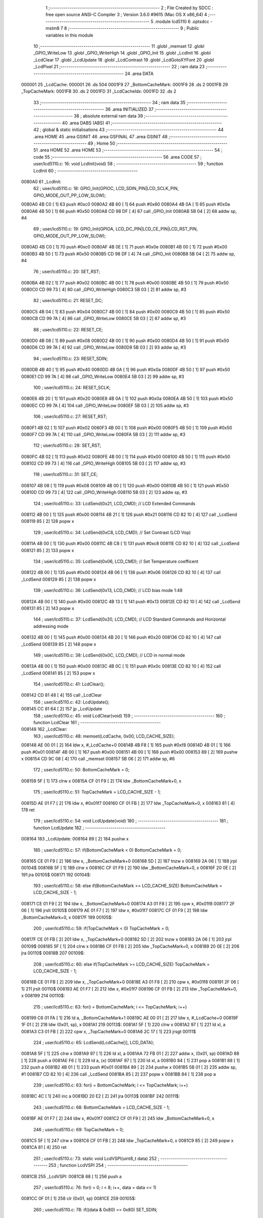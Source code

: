                                       1 ;--------------------------------------------------------
                                      2 ; File Created by SDCC : free open source ANSI-C Compiler
                                      3 ; Version 3.6.0 #9615 (Mac OS X x86_64)
                                      4 ;--------------------------------------------------------
                                      5 	.module lcd5110
                                      6 	.optsdcc -mstm8
                                      7 	
                                      8 ;--------------------------------------------------------
                                      9 ; Public variables in this module
                                     10 ;--------------------------------------------------------
                                     11 	.globl _memset
                                     12 	.globl _GPIO_WriteLow
                                     13 	.globl _GPIO_WriteHigh
                                     14 	.globl _GPIO_Init
                                     15 	.globl _LcdInit
                                     16 	.globl _LcdClear
                                     17 	.globl _LcdUpdate
                                     18 	.globl _LcdContrast
                                     19 	.globl _LcdGotoXYFont
                                     20 	.globl _LcdPixel
                                     21 ;--------------------------------------------------------
                                     22 ; ram data
                                     23 ;--------------------------------------------------------
                                     24 	.area DATA
      000001                         25 _LcdCache:
      000001                         26 	.ds 504
      0001F9                         27 _BottomCacheMark:
      0001F9                         28 	.ds 2
      0001FB                         29 _TopCacheMark:
      0001FB                         30 	.ds 2
      0001FD                         31 _LcdCacheIdx:
      0001FD                         32 	.ds 2
                                     33 ;--------------------------------------------------------
                                     34 ; ram data
                                     35 ;--------------------------------------------------------
                                     36 	.area INITIALIZED
                                     37 ;--------------------------------------------------------
                                     38 ; absolute external ram data
                                     39 ;--------------------------------------------------------
                                     40 	.area DABS (ABS)
                                     41 ;--------------------------------------------------------
                                     42 ; global & static initialisations
                                     43 ;--------------------------------------------------------
                                     44 	.area HOME
                                     45 	.area GSINIT
                                     46 	.area GSFINAL
                                     47 	.area GSINIT
                                     48 ;--------------------------------------------------------
                                     49 ; Home
                                     50 ;--------------------------------------------------------
                                     51 	.area HOME
                                     52 	.area HOME
                                     53 ;--------------------------------------------------------
                                     54 ; code
                                     55 ;--------------------------------------------------------
                                     56 	.area CODE
                                     57 ;	user/lcd5110.c: 16: void LcdInit(void)
                                     58 ;	-----------------------------------------
                                     59 ;	 function LcdInit
                                     60 ;	-----------------------------------------
      0080A0                         61 _LcdInit:
                                     62 ;	user/lcd5110.c: 18: GPIO_Init(GPIOC, LCD_SDIN_PIN|LCD_SCLK_PIN, GPIO_MODE_OUT_PP_LOW_SLOW);
      0080A0 4B C0            [ 1]   63 	push	#0xc0
      0080A2 4B 60            [ 1]   64 	push	#0x60
      0080A4 4B 0A            [ 1]   65 	push	#0x0a
      0080A6 4B 50            [ 1]   66 	push	#0x50
      0080A8 CD 98 DF         [ 4]   67 	call	_GPIO_Init
      0080AB 5B 04            [ 2]   68 	addw	sp, #4
                                     69 ;	user/lcd5110.c: 19: GPIO_Init(GPIOA, LCD_DC_PIN|LCD_CE_PIN|LCD_RST_PIN, GPIO_MODE_OUT_PP_LOW_SLOW);
      0080AD 4B C0            [ 1]   70 	push	#0xc0
      0080AF 4B 0E            [ 1]   71 	push	#0x0e
      0080B1 4B 00            [ 1]   72 	push	#0x00
      0080B3 4B 50            [ 1]   73 	push	#0x50
      0080B5 CD 98 DF         [ 4]   74 	call	_GPIO_Init
      0080B8 5B 04            [ 2]   75 	addw	sp, #4
                                     76 ;	user/lcd5110.c: 20: SET_RST;
      0080BA 4B 02            [ 1]   77 	push	#0x02
      0080BC 4B 00            [ 1]   78 	push	#0x00
      0080BE 4B 50            [ 1]   79 	push	#0x50
      0080C0 CD 99 73         [ 4]   80 	call	_GPIO_WriteHigh
      0080C3 5B 03            [ 2]   81 	addw	sp, #3
                                     82 ;	user/lcd5110.c: 21: RESET_DC;
      0080C5 4B 04            [ 1]   83 	push	#0x04
      0080C7 4B 00            [ 1]   84 	push	#0x00
      0080C9 4B 50            [ 1]   85 	push	#0x50
      0080CB CD 99 7A         [ 4]   86 	call	_GPIO_WriteLow
      0080CE 5B 03            [ 2]   87 	addw	sp, #3
                                     88 ;	user/lcd5110.c: 22: RESET_CE;
      0080D0 4B 08            [ 1]   89 	push	#0x08
      0080D2 4B 00            [ 1]   90 	push	#0x00
      0080D4 4B 50            [ 1]   91 	push	#0x50
      0080D6 CD 99 7A         [ 4]   92 	call	_GPIO_WriteLow
      0080D9 5B 03            [ 2]   93 	addw	sp, #3
                                     94 ;	user/lcd5110.c: 23: RESET_SDIN;
      0080DB 4B 40            [ 1]   95 	push	#0x40
      0080DD 4B 0A            [ 1]   96 	push	#0x0a
      0080DF 4B 50            [ 1]   97 	push	#0x50
      0080E1 CD 99 7A         [ 4]   98 	call	_GPIO_WriteLow
      0080E4 5B 03            [ 2]   99 	addw	sp, #3
                                    100 ;	user/lcd5110.c: 24: RESET_SCLK;
      0080E6 4B 20            [ 1]  101 	push	#0x20
      0080E8 4B 0A            [ 1]  102 	push	#0x0a
      0080EA 4B 50            [ 1]  103 	push	#0x50
      0080EC CD 99 7A         [ 4]  104 	call	_GPIO_WriteLow
      0080EF 5B 03            [ 2]  105 	addw	sp, #3
                                    106 ;	user/lcd5110.c: 27: RESET_RST;
      0080F1 4B 02            [ 1]  107 	push	#0x02
      0080F3 4B 00            [ 1]  108 	push	#0x00
      0080F5 4B 50            [ 1]  109 	push	#0x50
      0080F7 CD 99 7A         [ 4]  110 	call	_GPIO_WriteLow
      0080FA 5B 03            [ 2]  111 	addw	sp, #3
                                    112 ;	user/lcd5110.c: 28: SET_RST;
      0080FC 4B 02            [ 1]  113 	push	#0x02
      0080FE 4B 00            [ 1]  114 	push	#0x00
      008100 4B 50            [ 1]  115 	push	#0x50
      008102 CD 99 73         [ 4]  116 	call	_GPIO_WriteHigh
      008105 5B 03            [ 2]  117 	addw	sp, #3
                                    118 ;	user/lcd5110.c: 31: SET_CE;
      008107 4B 08            [ 1]  119 	push	#0x08
      008109 4B 00            [ 1]  120 	push	#0x00
      00810B 4B 50            [ 1]  121 	push	#0x50
      00810D CD 99 73         [ 4]  122 	call	_GPIO_WriteHigh
      008110 5B 03            [ 2]  123 	addw	sp, #3
                                    124 ;	user/lcd5110.c: 33: LcdSend(0x21, LCD_CMD); // LCD Extended Commands
      008112 4B 00            [ 1]  125 	push	#0x00
      008114 4B 21            [ 1]  126 	push	#0x21
      008116 CD 82 10         [ 4]  127 	call	_LcdSend
      008119 85               [ 2]  128 	popw	x
                                    129 ;	user/lcd5110.c: 34: LcdSend(0xC8, LCD_CMD); // Set Contrast (LCD Vop)
      00811A 4B 00            [ 1]  130 	push	#0x00
      00811C 4B C8            [ 1]  131 	push	#0xc8
      00811E CD 82 10         [ 4]  132 	call	_LcdSend
      008121 85               [ 2]  133 	popw	x
                                    134 ;	user/lcd5110.c: 35: LcdSend(0x06, LCD_CMD); // Set Temperature coefficent
      008122 4B 00            [ 1]  135 	push	#0x00
      008124 4B 06            [ 1]  136 	push	#0x06
      008126 CD 82 10         [ 4]  137 	call	_LcdSend
      008129 85               [ 2]  138 	popw	x
                                    139 ;	user/lcd5110.c: 36: LcdSend(0x13, LCD_CMD); // LCD bias mode 1:48
      00812A 4B 00            [ 1]  140 	push	#0x00
      00812C 4B 13            [ 1]  141 	push	#0x13
      00812E CD 82 10         [ 4]  142 	call	_LcdSend
      008131 85               [ 2]  143 	popw	x
                                    144 ;	user/lcd5110.c: 37: LcdSend(0x20, LCD_CMD); // LCD Standard Commands and Horizontal addressing mode
      008132 4B 00            [ 1]  145 	push	#0x00
      008134 4B 20            [ 1]  146 	push	#0x20
      008136 CD 82 10         [ 4]  147 	call	_LcdSend
      008139 85               [ 2]  148 	popw	x
                                    149 ;	user/lcd5110.c: 38: LcdSend(0x0C, LCD_CMD); // LCD in normal mode
      00813A 4B 00            [ 1]  150 	push	#0x00
      00813C 4B 0C            [ 1]  151 	push	#0x0c
      00813E CD 82 10         [ 4]  152 	call	_LcdSend
      008141 85               [ 2]  153 	popw	x
                                    154 ;	user/lcd5110.c: 41: LcdClear();
      008142 CD 81 48         [ 4]  155 	call	_LcdClear
                                    156 ;	user/lcd5110.c: 42: LcdUpdate();
      008145 CC 81 64         [ 2]  157 	jp	_LcdUpdate
                                    158 ;	user/lcd5110.c: 45: void LcdClear(void)
                                    159 ;	-----------------------------------------
                                    160 ;	 function LcdClear
                                    161 ;	-----------------------------------------
      008148                        162 _LcdClear:
                                    163 ;	user/lcd5110.c: 48: memset(LcdCache, 0x00, LCD_CACHE_SIZE);
      008148 AE 00 01         [ 2]  164 	ldw	x, #_LcdCache+0
      00814B 4B F8            [ 1]  165 	push	#0xf8
      00814D 4B 01            [ 1]  166 	push	#0x01
      00814F 4B 00            [ 1]  167 	push	#0x00
      008151 4B 00            [ 1]  168 	push	#0x00
      008153 89               [ 2]  169 	pushw	x
      008154 CD 9C 08         [ 4]  170 	call	_memset
      008157 5B 06            [ 2]  171 	addw	sp, #6
                                    172 ;	user/lcd5110.c: 50: BottomCacheMark = 0;
      008159 5F               [ 1]  173 	clrw	x
      00815A CF 01 F9         [ 2]  174 	ldw	_BottomCacheMark+0, x
                                    175 ;	user/lcd5110.c: 51: TopCacheMark = LCD_CACHE_SIZE - 1;
      00815D AE 01 F7         [ 2]  176 	ldw	x, #0x01f7
      008160 CF 01 FB         [ 2]  177 	ldw	_TopCacheMark+0, x
      008163 81               [ 4]  178 	ret
                                    179 ;	user/lcd5110.c: 54: void LcdUpdate(void)
                                    180 ;	-----------------------------------------
                                    181 ;	 function LcdUpdate
                                    182 ;	-----------------------------------------
      008164                        183 _LcdUpdate:
      008164 89               [ 2]  184 	pushw	x
                                    185 ;	user/lcd5110.c: 57: if(BottomCacheMark < 0) BottomCacheMark = 0;
      008165 CE 01 F9         [ 2]  186 	ldw	x, _BottomCacheMark+0
      008168 5D               [ 2]  187 	tnzw	x
      008169 2A 06            [ 1]  188 	jrpl	00104$
      00816B 5F               [ 1]  189 	clrw	x
      00816C CF 01 F9         [ 2]  190 	ldw	_BottomCacheMark+0, x
      00816F 20 0E            [ 2]  191 	jra	00105$
      008171                        192 00104$:
                                    193 ;	user/lcd5110.c: 58: else if(BottomCacheMark >= LCD_CACHE_SIZE) BottomCacheMark = LCD_CACHE_SIZE - 1;
      008171 CE 01 F9         [ 2]  194 	ldw	x, _BottomCacheMark+0
      008174 A3 01 F8         [ 2]  195 	cpw	x, #0x01f8
      008177 2F 06            [ 1]  196 	jrslt	00105$
      008179 AE 01 F7         [ 2]  197 	ldw	x, #0x01f7
      00817C CF 01 F9         [ 2]  198 	ldw	_BottomCacheMark+0, x
      00817F                        199 00105$:
                                    200 ;	user/lcd5110.c: 59: if(TopCacheMark < 0) TopCacheMark = 0;
      00817F CE 01 FB         [ 2]  201 	ldw	x, _TopCacheMark+0
      008182 5D               [ 2]  202 	tnzw	x
      008183 2A 06            [ 1]  203 	jrpl	00109$
      008185 5F               [ 1]  204 	clrw	x
      008186 CF 01 FB         [ 2]  205 	ldw	_TopCacheMark+0, x
      008189 20 0E            [ 2]  206 	jra	00110$
      00818B                        207 00109$:
                                    208 ;	user/lcd5110.c: 60: else if(TopCacheMark >= LCD_CACHE_SIZE) TopCacheMark = LCD_CACHE_SIZE - 1;
      00818B CE 01 FB         [ 2]  209 	ldw	x, _TopCacheMark+0
      00818E A3 01 F8         [ 2]  210 	cpw	x, #0x01f8
      008191 2F 06            [ 1]  211 	jrslt	00110$
      008193 AE 01 F7         [ 2]  212 	ldw	x, #0x01f7
      008196 CF 01 FB         [ 2]  213 	ldw	_TopCacheMark+0, x
      008199                        214 00110$:
                                    215 ;	user/lcd5110.c: 63: for(i = BottomCacheMark; i <= TopCacheMark; i++)
      008199 C6 01 FA         [ 1]  216 	ld	a, _BottomCacheMark+1
      00819C AE 00 01         [ 2]  217 	ldw	x, #_LcdCache+0
      00819F 1F 01            [ 2]  218 	ldw	(0x01, sp), x
      0081A1                        219 00113$:
      0081A1 5F               [ 1]  220 	clrw	x
      0081A2 97               [ 1]  221 	ld	xl, a
      0081A3 C3 01 FB         [ 2]  222 	cpw	x, _TopCacheMark+0
      0081A6 2C 17            [ 1]  223 	jrsgt	00111$
                                    224 ;	user/lcd5110.c: 65: LcdSend(LcdCache[i], LCD_DATA);
      0081A8 5F               [ 1]  225 	clrw	x
      0081A9 97               [ 1]  226 	ld	xl, a
      0081AA 72 FB 01         [ 2]  227 	addw	x, (0x01, sp)
      0081AD 88               [ 1]  228 	push	a
      0081AE F6               [ 1]  229 	ld	a, (x)
      0081AF 97               [ 1]  230 	ld	xl, a
      0081B0 84               [ 1]  231 	pop	a
      0081B1 88               [ 1]  232 	push	a
      0081B2 4B 01            [ 1]  233 	push	#0x01
      0081B4 89               [ 2]  234 	pushw	x
      0081B5 5B 01            [ 2]  235 	addw	sp, #1
      0081B7 CD 82 10         [ 4]  236 	call	_LcdSend
      0081BA 85               [ 2]  237 	popw	x
      0081BB 84               [ 1]  238 	pop	a
                                    239 ;	user/lcd5110.c: 63: for(i = BottomCacheMark; i <= TopCacheMark; i++)
      0081BC 4C               [ 1]  240 	inc	a
      0081BD 20 E2            [ 2]  241 	jra	00113$
      0081BF                        242 00111$:
                                    243 ;	user/lcd5110.c: 68: BottomCacheMark = LCD_CACHE_SIZE - 1;
      0081BF AE 01 F7         [ 2]  244 	ldw	x, #0x01f7
      0081C2 CF 01 F9         [ 2]  245 	ldw	_BottomCacheMark+0, x
                                    246 ;	user/lcd5110.c: 69: TopCacheMark = 0;
      0081C5 5F               [ 1]  247 	clrw	x
      0081C6 CF 01 FB         [ 2]  248 	ldw	_TopCacheMark+0, x
      0081C9 85               [ 2]  249 	popw	x
      0081CA 81               [ 4]  250 	ret
                                    251 ;	user/lcd5110.c: 73: static void LcdVSPI(uint8_t data)
                                    252 ;	-----------------------------------------
                                    253 ;	 function LcdVSPI
                                    254 ;	-----------------------------------------
      0081CB                        255 _LcdVSPI:
      0081CB 88               [ 1]  256 	push	a
                                    257 ;	user/lcd5110.c: 76: for(i = 0; i < 8; i++, data = data << 1)
      0081CC 0F 01            [ 1]  258 	clr	(0x01, sp)
      0081CE                        259 00105$:
                                    260 ;	user/lcd5110.c: 78: if((data & 0x80) == 0x80) SET_SDIN;
      0081CE 7B 04            [ 1]  261 	ld	a, (0x04, sp)
      0081D0 A4 80            [ 1]  262 	and	a, #0x80
      0081D2 A1 80            [ 1]  263 	cp	a, #0x80
      0081D4 26 0D            [ 1]  264 	jrne	00102$
      0081D6 4B 40            [ 1]  265 	push	#0x40
      0081D8 4B 0A            [ 1]  266 	push	#0x0a
      0081DA 4B 50            [ 1]  267 	push	#0x50
      0081DC CD 99 73         [ 4]  268 	call	_GPIO_WriteHigh
      0081DF 5B 03            [ 2]  269 	addw	sp, #3
      0081E1 20 0B            [ 2]  270 	jra	00103$
      0081E3                        271 00102$:
                                    272 ;	user/lcd5110.c: 79: else RESET_SDIN;
      0081E3 4B 40            [ 1]  273 	push	#0x40
      0081E5 4B 0A            [ 1]  274 	push	#0x0a
      0081E7 4B 50            [ 1]  275 	push	#0x50
      0081E9 CD 99 7A         [ 4]  276 	call	_GPIO_WriteLow
      0081EC 5B 03            [ 2]  277 	addw	sp, #3
      0081EE                        278 00103$:
                                    279 ;	user/lcd5110.c: 80: SET_SCLK;
      0081EE 4B 20            [ 1]  280 	push	#0x20
      0081F0 4B 0A            [ 1]  281 	push	#0x0a
      0081F2 4B 50            [ 1]  282 	push	#0x50
      0081F4 CD 99 73         [ 4]  283 	call	_GPIO_WriteHigh
      0081F7 5B 03            [ 2]  284 	addw	sp, #3
                                    285 ;	user/lcd5110.c: 81: RESET_SCLK;
      0081F9 4B 20            [ 1]  286 	push	#0x20
      0081FB 4B 0A            [ 1]  287 	push	#0x0a
      0081FD 4B 50            [ 1]  288 	push	#0x50
      0081FF CD 99 7A         [ 4]  289 	call	_GPIO_WriteLow
      008202 5B 03            [ 2]  290 	addw	sp, #3
                                    291 ;	user/lcd5110.c: 76: for(i = 0; i < 8; i++, data = data << 1)
      008204 0C 01            [ 1]  292 	inc	(0x01, sp)
      008206 08 04            [ 1]  293 	sll	(0x04, sp)
      008208 7B 01            [ 1]  294 	ld	a, (0x01, sp)
      00820A A1 08            [ 1]  295 	cp	a, #0x08
      00820C 25 C0            [ 1]  296 	jrc	00105$
      00820E 84               [ 1]  297 	pop	a
      00820F 81               [ 4]  298 	ret
                                    299 ;	user/lcd5110.c: 86: static void LcdSend(uint8_t data, uint8_t cmd)
                                    300 ;	-----------------------------------------
                                    301 ;	 function LcdSend
                                    302 ;	-----------------------------------------
      008210                        303 _LcdSend:
                                    304 ;	user/lcd5110.c: 89: RESET_CE;
      008210 4B 08            [ 1]  305 	push	#0x08
      008212 4B 00            [ 1]  306 	push	#0x00
      008214 4B 50            [ 1]  307 	push	#0x50
      008216 CD 99 7A         [ 4]  308 	call	_GPIO_WriteLow
      008219 5B 03            [ 2]  309 	addw	sp, #3
                                    310 ;	user/lcd5110.c: 90: if(cmd = LCD_DATA) SET_DC;
      00821B 4B 04            [ 1]  311 	push	#0x04
      00821D 4B 00            [ 1]  312 	push	#0x00
      00821F 4B 50            [ 1]  313 	push	#0x50
      008221 CD 99 73         [ 4]  314 	call	_GPIO_WriteHigh
      008224 5B 03            [ 2]  315 	addw	sp, #3
                                    316 ;	user/lcd5110.c: 92: LcdVSPI(data);
      008226 7B 03            [ 1]  317 	ld	a, (0x03, sp)
      008228 88               [ 1]  318 	push	a
      008229 CD 81 CB         [ 4]  319 	call	_LcdVSPI
      00822C 84               [ 1]  320 	pop	a
                                    321 ;	user/lcd5110.c: 94: SET_CE;
      00822D 4B 08            [ 1]  322 	push	#0x08
      00822F 4B 00            [ 1]  323 	push	#0x00
      008231 4B 50            [ 1]  324 	push	#0x50
      008233 CD 99 73         [ 4]  325 	call	_GPIO_WriteHigh
      008236 5B 03            [ 2]  326 	addw	sp, #3
      008238 81               [ 4]  327 	ret
                                    328 ;	user/lcd5110.c: 98: void LcdContrast (uint8_t contrast )
                                    329 ;	-----------------------------------------
                                    330 ;	 function LcdContrast
                                    331 ;	-----------------------------------------
      008239                        332 _LcdContrast:
                                    333 ;	user/lcd5110.c: 100: LcdSend(0x21, LCD_CMD);              // LCD Extended Commands
      008239 4B 00            [ 1]  334 	push	#0x00
      00823B 4B 21            [ 1]  335 	push	#0x21
      00823D CD 82 10         [ 4]  336 	call	_LcdSend
      008240 85               [ 2]  337 	popw	x
                                    338 ;	user/lcd5110.c: 101: LcdSend(0x80 | contrast, LCD_CMD);   // Set contrast
      008241 7B 03            [ 1]  339 	ld	a, (0x03, sp)
      008243 AA 80            [ 1]  340 	or	a, #0x80
      008245 4B 00            [ 1]  341 	push	#0x00
      008247 88               [ 1]  342 	push	a
      008248 CD 82 10         [ 4]  343 	call	_LcdSend
      00824B 85               [ 2]  344 	popw	x
                                    345 ;	user/lcd5110.c: 102: LcdSend(0x20, LCD_CMD);              // LCD Standard Commands
      00824C 4B 00            [ 1]  346 	push	#0x00
      00824E 4B 20            [ 1]  347 	push	#0x20
      008250 CD 82 10         [ 4]  348 	call	_LcdSend
      008253 85               [ 2]  349 	popw	x
      008254 81               [ 4]  350 	ret
                                    351 ;	user/lcd5110.c: 106: uint8_t LcdGotoXYFont(uint8_t x, uint8_t y)
                                    352 ;	-----------------------------------------
                                    353 ;	 function LcdGotoXYFont
                                    354 ;	-----------------------------------------
      008255                        355 _LcdGotoXYFont:
      008255 89               [ 2]  356 	pushw	x
                                    357 ;	user/lcd5110.c: 108: if(x > 13 || y > 5) return OUT_OF_BORDER;
      008256 7B 05            [ 1]  358 	ld	a, (0x05, sp)
      008258 A1 0D            [ 1]  359 	cp	a, #0x0d
      00825A 22 06            [ 1]  360 	jrugt	00101$
      00825C 7B 06            [ 1]  361 	ld	a, (0x06, sp)
      00825E A1 05            [ 1]  362 	cp	a, #0x05
      008260 23 04            [ 2]  363 	jrule	00102$
      008262                        364 00101$:
      008262 A6 01            [ 1]  365 	ld	a, #0x01
      008264 20 15            [ 2]  366 	jra	00104$
      008266                        367 00102$:
                                    368 ;	user/lcd5110.c: 110: LcdCacheIdx = x * 6 + y * 84;
      008266 7B 05            [ 1]  369 	ld	a, (0x05, sp)
      008268 97               [ 1]  370 	ld	xl, a
      008269 A6 06            [ 1]  371 	ld	a, #0x06
      00826B 42               [ 4]  372 	mul	x, a
      00826C 1F 01            [ 2]  373 	ldw	(0x01, sp), x
      00826E 7B 06            [ 1]  374 	ld	a, (0x06, sp)
      008270 97               [ 1]  375 	ld	xl, a
      008271 A6 54            [ 1]  376 	ld	a, #0x54
      008273 42               [ 4]  377 	mul	x, a
      008274 72 FB 01         [ 2]  378 	addw	x, (0x01, sp)
      008277 CF 01 FD         [ 2]  379 	ldw	_LcdCacheIdx+0, x
                                    380 ;	user/lcd5110.c: 111: return OK;
      00827A 4F               [ 1]  381 	clr	a
      00827B                        382 00104$:
      00827B 85               [ 2]  383 	popw	x
      00827C 81               [ 4]  384 	ret
                                    385 ;	user/lcd5110.c: 115: uint8_t LcdPixel(uint8_t x, uint8_t y, LcdPixelMode mode)
                                    386 ;	-----------------------------------------
                                    387 ;	 function LcdPixel
                                    388 ;	-----------------------------------------
      00827D                        389 _LcdPixel:
      00827D 52 0A            [ 2]  390 	sub	sp, #10
                                    391 ;	user/lcd5110.c: 121: if (x >= LCD_X_RES || y >= LCD_Y_RES) return OUT_OF_BORDER;
      00827F 7B 0D            [ 1]  392 	ld	a, (0x0d, sp)
      008281 A1 54            [ 1]  393 	cp	a, #0x54
      008283 24 06            [ 1]  394 	jrnc	00101$
      008285 7B 0E            [ 1]  395 	ld	a, (0x0e, sp)
      008287 A1 30            [ 1]  396 	cp	a, #0x30
      008289 25 05            [ 1]  397 	jrc	00102$
      00828B                        398 00101$:
      00828B A6 01            [ 1]  399 	ld	a, #0x01
      00828D CC 83 18         [ 2]  400 	jp	00116$
      008290                        401 00102$:
                                    402 ;	user/lcd5110.c: 123: index = ( ( y / 8 ) * 84 ) + x;
      008290 7B 0E            [ 1]  403 	ld	a, (0x0e, sp)
      008292 44               [ 1]  404 	srl	a
      008293 44               [ 1]  405 	srl	a
      008294 44               [ 1]  406 	srl	a
      008295 88               [ 1]  407 	push	a
      008296 41               [ 1]  408 	exg	a, xl
      008297 A6 54            [ 1]  409 	ld	a, #0x54
      008299 41               [ 1]  410 	exg	a, xl
      00829A 42               [ 4]  411 	mul	x, a
      00829B 1F 0A            [ 2]  412 	ldw	(0x0a, sp), x
      00829D 84               [ 1]  413 	pop	a
      00829E 5F               [ 1]  414 	clrw	x
      00829F 41               [ 1]  415 	exg	a, xl
      0082A0 7B 0D            [ 1]  416 	ld	a, (0x0d, sp)
      0082A2 41               [ 1]  417 	exg	a, xl
      0082A3 72 FB 09         [ 2]  418 	addw	x, (0x09, sp)
      0082A6 1F 02            [ 2]  419 	ldw	(0x02, sp), x
                                    420 ;	user/lcd5110.c: 124: offset  = y - ( ( y / 8 ) * 8 );
      0082A8 48               [ 1]  421 	sll	a
      0082A9 48               [ 1]  422 	sll	a
      0082AA 48               [ 1]  423 	sll	a
      0082AB 6B 08            [ 1]  424 	ld	(0x08, sp), a
      0082AD 7B 0E            [ 1]  425 	ld	a, (0x0e, sp)
      0082AF 10 08            [ 1]  426 	sub	a, (0x08, sp)
      0082B1 6B 01            [ 1]  427 	ld	(0x01, sp), a
                                    428 ;	user/lcd5110.c: 126: data = LcdCache[ index ];
      0082B3 AE 00 01         [ 2]  429 	ldw	x, #_LcdCache+0
      0082B6 72 FB 02         [ 2]  430 	addw	x, (0x02, sp)
      0082B9 1F 06            [ 2]  431 	ldw	(0x06, sp), x
      0082BB 1E 06            [ 2]  432 	ldw	x, (0x06, sp)
      0082BD F6               [ 1]  433 	ld	a, (x)
                                    434 ;	user/lcd5110.c: 131: data &= ( ~( 0x01 << offset ) );
      0082BE 88               [ 1]  435 	push	a
      0082BF A6 01            [ 1]  436 	ld	a, #0x01
      0082C1 6B 06            [ 1]  437 	ld	(0x06, sp), a
      0082C3 7B 02            [ 1]  438 	ld	a, (0x02, sp)
      0082C5 27 05            [ 1]  439 	jreq	00145$
      0082C7                        440 00144$:
      0082C7 08 06            [ 1]  441 	sll	(0x06, sp)
      0082C9 4A               [ 1]  442 	dec	a
      0082CA 26 FB            [ 1]  443 	jrne	00144$
      0082CC                        444 00145$:
      0082CC 84               [ 1]  445 	pop	a
                                    446 ;	user/lcd5110.c: 129: if (mode == PIXEL_OFF)
      0082CD 0D 0F            [ 1]  447 	tnz	(0x0f, sp)
      0082CF 26 0B            [ 1]  448 	jrne	00110$
                                    449 ;	user/lcd5110.c: 131: data &= ( ~( 0x01 << offset ) );
      0082D1 88               [ 1]  450 	push	a
      0082D2 7B 06            [ 1]  451 	ld	a, (0x06, sp)
      0082D4 43               [ 1]  452 	cpl	a
      0082D5 6B 05            [ 1]  453 	ld	(0x05, sp), a
      0082D7 84               [ 1]  454 	pop	a
      0082D8 14 04            [ 1]  455 	and	a, (0x04, sp)
      0082DA 20 16            [ 2]  456 	jra	00111$
      0082DC                        457 00110$:
                                    458 ;	user/lcd5110.c: 134: else if (mode == PIXEL_ON)
      0082DC 88               [ 1]  459 	push	a
      0082DD 7B 10            [ 1]  460 	ld	a, (0x10, sp)
      0082DF A1 01            [ 1]  461 	cp	a, #0x01
      0082E1 84               [ 1]  462 	pop	a
      0082E2 26 04            [ 1]  463 	jrne	00107$
                                    464 ;	user/lcd5110.c: 136: data |= ( 0x01 << offset );
      0082E4 1A 05            [ 1]  465 	or	a, (0x05, sp)
      0082E6 20 0A            [ 2]  466 	jra	00111$
      0082E8                        467 00107$:
                                    468 ;	user/lcd5110.c: 139: else if (mode  == PIXEL_XOR)
      0082E8 88               [ 1]  469 	push	a
      0082E9 7B 10            [ 1]  470 	ld	a, (0x10, sp)
      0082EB A1 02            [ 1]  471 	cp	a, #0x02
      0082ED 84               [ 1]  472 	pop	a
      0082EE 26 02            [ 1]  473 	jrne	00111$
                                    474 ;	user/lcd5110.c: 141: data ^= ( 0x01 << offset );
      0082F0 18 05            [ 1]  475 	xor	a, (0x05, sp)
      0082F2                        476 00111$:
                                    477 ;	user/lcd5110.c: 145: LcdCache[index] = data;
      0082F2 1E 06            [ 2]  478 	ldw	x, (0x06, sp)
      0082F4 F7               [ 1]  479 	ld	(x), a
                                    480 ;	user/lcd5110.c: 147: if (index < BottomCacheMark)
      0082F5 1E 02            [ 2]  481 	ldw	x, (0x02, sp)
      0082F7 C3 01 F9         [ 2]  482 	cpw	x, _BottomCacheMark+0
      0082FA 2E 0A            [ 1]  483 	jrsge	00113$
                                    484 ;	user/lcd5110.c: 150: BottomCacheMark = index;
      0082FC 7B 03            [ 1]  485 	ld	a, (0x03, sp)
      0082FE C7 01 FA         [ 1]  486 	ld	_BottomCacheMark+1, a
      008301 7B 02            [ 1]  487 	ld	a, (0x02, sp)
      008303 C7 01 F9         [ 1]  488 	ld	_BottomCacheMark+0, a
      008306                        489 00113$:
                                    490 ;	user/lcd5110.c: 153: if (index > TopCacheMark)
      008306 1E 02            [ 2]  491 	ldw	x, (0x02, sp)
      008308 C3 01 FB         [ 2]  492 	cpw	x, _TopCacheMark+0
      00830B 2D 0A            [ 1]  493 	jrsle	00115$
                                    494 ;	user/lcd5110.c: 156: TopCacheMark = index;
      00830D 7B 03            [ 1]  495 	ld	a, (0x03, sp)
      00830F C7 01 FC         [ 1]  496 	ld	_TopCacheMark+1, a
      008312 7B 02            [ 1]  497 	ld	a, (0x02, sp)
      008314 C7 01 FB         [ 1]  498 	ld	_TopCacheMark+0, a
      008317                        499 00115$:
                                    500 ;	user/lcd5110.c: 158: return OK;
      008317 4F               [ 1]  501 	clr	a
      008318                        502 00116$:
      008318 5B 0A            [ 2]  503 	addw	sp, #10
      00831A 81               [ 4]  504 	ret
                                    505 	.area CODE
      00831B                        506 _FontLookup:
      00831B 00                     507 	.db #0x00	; 0
      00831C 00                     508 	.db #0x00	; 0
      00831D 00                     509 	.db #0x00	; 0
      00831E 00                     510 	.db #0x00	; 0
      00831F 00                     511 	.db #0x00	; 0
      008320 00                     512 	.db #0x00	; 0
      008321 00                     513 	.db #0x00	; 0
      008322 5F                     514 	.db #0x5f	; 95
      008323 00                     515 	.db #0x00	; 0
      008324 00                     516 	.db #0x00	; 0
      008325 00                     517 	.db #0x00	; 0
      008326 07                     518 	.db #0x07	; 7
      008327 00                     519 	.db #0x00	; 0
      008328 07                     520 	.db #0x07	; 7
      008329 00                     521 	.db #0x00	; 0
      00832A 14                     522 	.db #0x14	; 20
      00832B 7F                     523 	.db #0x7f	; 127
      00832C 14                     524 	.db #0x14	; 20
      00832D 7F                     525 	.db #0x7f	; 127
      00832E 14                     526 	.db #0x14	; 20
      00832F 24                     527 	.db #0x24	; 36
      008330 2A                     528 	.db #0x2a	; 42
      008331 7F                     529 	.db #0x7f	; 127
      008332 2A                     530 	.db #0x2a	; 42
      008333 12                     531 	.db #0x12	; 18
      008334 4C                     532 	.db #0x4c	; 76	'L'
      008335 2C                     533 	.db #0x2c	; 44
      008336 10                     534 	.db #0x10	; 16
      008337 68                     535 	.db #0x68	; 104	'h'
      008338 64                     536 	.db #0x64	; 100	'd'
      008339 36                     537 	.db #0x36	; 54	'6'
      00833A 49                     538 	.db #0x49	; 73	'I'
      00833B 55                     539 	.db #0x55	; 85	'U'
      00833C 22                     540 	.db #0x22	; 34
      00833D 50                     541 	.db #0x50	; 80	'P'
      00833E 00                     542 	.db #0x00	; 0
      00833F 05                     543 	.db #0x05	; 5
      008340 03                     544 	.db #0x03	; 3
      008341 00                     545 	.db #0x00	; 0
      008342 00                     546 	.db #0x00	; 0
      008343 00                     547 	.db #0x00	; 0
      008344 1C                     548 	.db #0x1c	; 28
      008345 22                     549 	.db #0x22	; 34
      008346 41                     550 	.db #0x41	; 65	'A'
      008347 00                     551 	.db #0x00	; 0
      008348 00                     552 	.db #0x00	; 0
      008349 41                     553 	.db #0x41	; 65	'A'
      00834A 22                     554 	.db #0x22	; 34
      00834B 1C                     555 	.db #0x1c	; 28
      00834C 00                     556 	.db #0x00	; 0
      00834D 14                     557 	.db #0x14	; 20
      00834E 08                     558 	.db #0x08	; 8
      00834F 3E                     559 	.db #0x3e	; 62
      008350 08                     560 	.db #0x08	; 8
      008351 14                     561 	.db #0x14	; 20
      008352 08                     562 	.db #0x08	; 8
      008353 08                     563 	.db #0x08	; 8
      008354 3E                     564 	.db #0x3e	; 62
      008355 08                     565 	.db #0x08	; 8
      008356 08                     566 	.db #0x08	; 8
      008357 00                     567 	.db #0x00	; 0
      008358 00                     568 	.db #0x00	; 0
      008359 50                     569 	.db #0x50	; 80	'P'
      00835A 30                     570 	.db #0x30	; 48	'0'
      00835B 00                     571 	.db #0x00	; 0
      00835C 10                     572 	.db #0x10	; 16
      00835D 10                     573 	.db #0x10	; 16
      00835E 10                     574 	.db #0x10	; 16
      00835F 10                     575 	.db #0x10	; 16
      008360 10                     576 	.db #0x10	; 16
      008361 00                     577 	.db #0x00	; 0
      008362 60                     578 	.db #0x60	; 96
      008363 60                     579 	.db #0x60	; 96
      008364 00                     580 	.db #0x00	; 0
      008365 00                     581 	.db #0x00	; 0
      008366 20                     582 	.db #0x20	; 32
      008367 10                     583 	.db #0x10	; 16
      008368 08                     584 	.db #0x08	; 8
      008369 04                     585 	.db #0x04	; 4
      00836A 02                     586 	.db #0x02	; 2
      00836B 3E                     587 	.db #0x3e	; 62
      00836C 51                     588 	.db #0x51	; 81	'Q'
      00836D 49                     589 	.db #0x49	; 73	'I'
      00836E 45                     590 	.db #0x45	; 69	'E'
      00836F 3E                     591 	.db #0x3e	; 62
      008370 00                     592 	.db #0x00	; 0
      008371 42                     593 	.db #0x42	; 66	'B'
      008372 7F                     594 	.db #0x7f	; 127
      008373 40                     595 	.db #0x40	; 64
      008374 00                     596 	.db #0x00	; 0
      008375 42                     597 	.db #0x42	; 66	'B'
      008376 61                     598 	.db #0x61	; 97	'a'
      008377 51                     599 	.db #0x51	; 81	'Q'
      008378 49                     600 	.db #0x49	; 73	'I'
      008379 46                     601 	.db #0x46	; 70	'F'
      00837A 21                     602 	.db #0x21	; 33
      00837B 41                     603 	.db #0x41	; 65	'A'
      00837C 45                     604 	.db #0x45	; 69	'E'
      00837D 4B                     605 	.db #0x4b	; 75	'K'
      00837E 31                     606 	.db #0x31	; 49	'1'
      00837F 18                     607 	.db #0x18	; 24
      008380 14                     608 	.db #0x14	; 20
      008381 12                     609 	.db #0x12	; 18
      008382 7F                     610 	.db #0x7f	; 127
      008383 10                     611 	.db #0x10	; 16
      008384 27                     612 	.db #0x27	; 39
      008385 45                     613 	.db #0x45	; 69	'E'
      008386 45                     614 	.db #0x45	; 69	'E'
      008387 45                     615 	.db #0x45	; 69	'E'
      008388 39                     616 	.db #0x39	; 57	'9'
      008389 3C                     617 	.db #0x3c	; 60
      00838A 4A                     618 	.db #0x4a	; 74	'J'
      00838B 49                     619 	.db #0x49	; 73	'I'
      00838C 49                     620 	.db #0x49	; 73	'I'
      00838D 30                     621 	.db #0x30	; 48	'0'
      00838E 01                     622 	.db #0x01	; 1
      00838F 71                     623 	.db #0x71	; 113	'q'
      008390 09                     624 	.db #0x09	; 9
      008391 05                     625 	.db #0x05	; 5
      008392 03                     626 	.db #0x03	; 3
      008393 36                     627 	.db #0x36	; 54	'6'
      008394 49                     628 	.db #0x49	; 73	'I'
      008395 49                     629 	.db #0x49	; 73	'I'
      008396 49                     630 	.db #0x49	; 73	'I'
      008397 36                     631 	.db #0x36	; 54	'6'
      008398 06                     632 	.db #0x06	; 6
      008399 49                     633 	.db #0x49	; 73	'I'
      00839A 49                     634 	.db #0x49	; 73	'I'
      00839B 29                     635 	.db #0x29	; 41
      00839C 1E                     636 	.db #0x1e	; 30
      00839D 00                     637 	.db #0x00	; 0
      00839E 36                     638 	.db #0x36	; 54	'6'
      00839F 36                     639 	.db #0x36	; 54	'6'
      0083A0 00                     640 	.db #0x00	; 0
      0083A1 00                     641 	.db #0x00	; 0
      0083A2 00                     642 	.db #0x00	; 0
      0083A3 56                     643 	.db #0x56	; 86	'V'
      0083A4 36                     644 	.db #0x36	; 54	'6'
      0083A5 00                     645 	.db #0x00	; 0
      0083A6 00                     646 	.db #0x00	; 0
      0083A7 08                     647 	.db #0x08	; 8
      0083A8 14                     648 	.db #0x14	; 20
      0083A9 22                     649 	.db #0x22	; 34
      0083AA 41                     650 	.db #0x41	; 65	'A'
      0083AB 00                     651 	.db #0x00	; 0
      0083AC 14                     652 	.db #0x14	; 20
      0083AD 14                     653 	.db #0x14	; 20
      0083AE 14                     654 	.db #0x14	; 20
      0083AF 14                     655 	.db #0x14	; 20
      0083B0 14                     656 	.db #0x14	; 20
      0083B1 00                     657 	.db #0x00	; 0
      0083B2 41                     658 	.db #0x41	; 65	'A'
      0083B3 22                     659 	.db #0x22	; 34
      0083B4 14                     660 	.db #0x14	; 20
      0083B5 08                     661 	.db #0x08	; 8
      0083B6 02                     662 	.db #0x02	; 2
      0083B7 01                     663 	.db #0x01	; 1
      0083B8 51                     664 	.db #0x51	; 81	'Q'
      0083B9 09                     665 	.db #0x09	; 9
      0083BA 06                     666 	.db #0x06	; 6
      0083BB 32                     667 	.db #0x32	; 50	'2'
      0083BC 49                     668 	.db #0x49	; 73	'I'
      0083BD 79                     669 	.db #0x79	; 121	'y'
      0083BE 41                     670 	.db #0x41	; 65	'A'
      0083BF 3E                     671 	.db #0x3e	; 62
      0083C0 7E                     672 	.db #0x7e	; 126
      0083C1 11                     673 	.db #0x11	; 17
      0083C2 11                     674 	.db #0x11	; 17
      0083C3 11                     675 	.db #0x11	; 17
      0083C4 7E                     676 	.db #0x7e	; 126
      0083C5 7F                     677 	.db #0x7f	; 127
      0083C6 49                     678 	.db #0x49	; 73	'I'
      0083C7 49                     679 	.db #0x49	; 73	'I'
      0083C8 49                     680 	.db #0x49	; 73	'I'
      0083C9 36                     681 	.db #0x36	; 54	'6'
      0083CA 3E                     682 	.db #0x3e	; 62
      0083CB 41                     683 	.db #0x41	; 65	'A'
      0083CC 41                     684 	.db #0x41	; 65	'A'
      0083CD 41                     685 	.db #0x41	; 65	'A'
      0083CE 22                     686 	.db #0x22	; 34
      0083CF 7F                     687 	.db #0x7f	; 127
      0083D0 41                     688 	.db #0x41	; 65	'A'
      0083D1 41                     689 	.db #0x41	; 65	'A'
      0083D2 22                     690 	.db #0x22	; 34
      0083D3 1C                     691 	.db #0x1c	; 28
      0083D4 7F                     692 	.db #0x7f	; 127
      0083D5 49                     693 	.db #0x49	; 73	'I'
      0083D6 49                     694 	.db #0x49	; 73	'I'
      0083D7 49                     695 	.db #0x49	; 73	'I'
      0083D8 41                     696 	.db #0x41	; 65	'A'
      0083D9 7F                     697 	.db #0x7f	; 127
      0083DA 09                     698 	.db #0x09	; 9
      0083DB 09                     699 	.db #0x09	; 9
      0083DC 09                     700 	.db #0x09	; 9
      0083DD 01                     701 	.db #0x01	; 1
      0083DE 3E                     702 	.db #0x3e	; 62
      0083DF 41                     703 	.db #0x41	; 65	'A'
      0083E0 49                     704 	.db #0x49	; 73	'I'
      0083E1 49                     705 	.db #0x49	; 73	'I'
      0083E2 7A                     706 	.db #0x7a	; 122	'z'
      0083E3 7F                     707 	.db #0x7f	; 127
      0083E4 08                     708 	.db #0x08	; 8
      0083E5 08                     709 	.db #0x08	; 8
      0083E6 08                     710 	.db #0x08	; 8
      0083E7 7F                     711 	.db #0x7f	; 127
      0083E8 00                     712 	.db #0x00	; 0
      0083E9 41                     713 	.db #0x41	; 65	'A'
      0083EA 7F                     714 	.db #0x7f	; 127
      0083EB 41                     715 	.db #0x41	; 65	'A'
      0083EC 00                     716 	.db #0x00	; 0
      0083ED 20                     717 	.db #0x20	; 32
      0083EE 40                     718 	.db #0x40	; 64
      0083EF 41                     719 	.db #0x41	; 65	'A'
      0083F0 3F                     720 	.db #0x3f	; 63
      0083F1 01                     721 	.db #0x01	; 1
      0083F2 7F                     722 	.db #0x7f	; 127
      0083F3 08                     723 	.db #0x08	; 8
      0083F4 14                     724 	.db #0x14	; 20
      0083F5 22                     725 	.db #0x22	; 34
      0083F6 41                     726 	.db #0x41	; 65	'A'
      0083F7 7F                     727 	.db #0x7f	; 127
      0083F8 40                     728 	.db #0x40	; 64
      0083F9 40                     729 	.db #0x40	; 64
      0083FA 40                     730 	.db #0x40	; 64
      0083FB 40                     731 	.db #0x40	; 64
      0083FC 7F                     732 	.db #0x7f	; 127
      0083FD 02                     733 	.db #0x02	; 2
      0083FE 0C                     734 	.db #0x0c	; 12
      0083FF 02                     735 	.db #0x02	; 2
      008400 7F                     736 	.db #0x7f	; 127
      008401 7F                     737 	.db #0x7f	; 127
      008402 04                     738 	.db #0x04	; 4
      008403 08                     739 	.db #0x08	; 8
      008404 10                     740 	.db #0x10	; 16
      008405 7F                     741 	.db #0x7f	; 127
      008406 3E                     742 	.db #0x3e	; 62
      008407 41                     743 	.db #0x41	; 65	'A'
      008408 41                     744 	.db #0x41	; 65	'A'
      008409 41                     745 	.db #0x41	; 65	'A'
      00840A 3E                     746 	.db #0x3e	; 62
      00840B 7F                     747 	.db #0x7f	; 127
      00840C 09                     748 	.db #0x09	; 9
      00840D 09                     749 	.db #0x09	; 9
      00840E 09                     750 	.db #0x09	; 9
      00840F 06                     751 	.db #0x06	; 6
      008410 3E                     752 	.db #0x3e	; 62
      008411 41                     753 	.db #0x41	; 65	'A'
      008412 51                     754 	.db #0x51	; 81	'Q'
      008413 21                     755 	.db #0x21	; 33
      008414 5E                     756 	.db #0x5e	; 94
      008415 7F                     757 	.db #0x7f	; 127
      008416 09                     758 	.db #0x09	; 9
      008417 19                     759 	.db #0x19	; 25
      008418 29                     760 	.db #0x29	; 41
      008419 46                     761 	.db #0x46	; 70	'F'
      00841A 46                     762 	.db #0x46	; 70	'F'
      00841B 49                     763 	.db #0x49	; 73	'I'
      00841C 49                     764 	.db #0x49	; 73	'I'
      00841D 49                     765 	.db #0x49	; 73	'I'
      00841E 31                     766 	.db #0x31	; 49	'1'
      00841F 01                     767 	.db #0x01	; 1
      008420 01                     768 	.db #0x01	; 1
      008421 7F                     769 	.db #0x7f	; 127
      008422 01                     770 	.db #0x01	; 1
      008423 01                     771 	.db #0x01	; 1
      008424 3F                     772 	.db #0x3f	; 63
      008425 40                     773 	.db #0x40	; 64
      008426 40                     774 	.db #0x40	; 64
      008427 40                     775 	.db #0x40	; 64
      008428 3F                     776 	.db #0x3f	; 63
      008429 1F                     777 	.db #0x1f	; 31
      00842A 20                     778 	.db #0x20	; 32
      00842B 40                     779 	.db #0x40	; 64
      00842C 20                     780 	.db #0x20	; 32
      00842D 1F                     781 	.db #0x1f	; 31
      00842E 3F                     782 	.db #0x3f	; 63
      00842F 40                     783 	.db #0x40	; 64
      008430 38                     784 	.db #0x38	; 56	'8'
      008431 40                     785 	.db #0x40	; 64
      008432 3F                     786 	.db #0x3f	; 63
      008433 63                     787 	.db #0x63	; 99	'c'
      008434 14                     788 	.db #0x14	; 20
      008435 08                     789 	.db #0x08	; 8
      008436 14                     790 	.db #0x14	; 20
      008437 63                     791 	.db #0x63	; 99	'c'
      008438 07                     792 	.db #0x07	; 7
      008439 08                     793 	.db #0x08	; 8
      00843A 70                     794 	.db #0x70	; 112	'p'
      00843B 08                     795 	.db #0x08	; 8
      00843C 07                     796 	.db #0x07	; 7
      00843D 61                     797 	.db #0x61	; 97	'a'
      00843E 51                     798 	.db #0x51	; 81	'Q'
      00843F 49                     799 	.db #0x49	; 73	'I'
      008440 45                     800 	.db #0x45	; 69	'E'
      008441 43                     801 	.db #0x43	; 67	'C'
      008442 00                     802 	.db #0x00	; 0
      008443 7F                     803 	.db #0x7f	; 127
      008444 41                     804 	.db #0x41	; 65	'A'
      008445 41                     805 	.db #0x41	; 65	'A'
      008446 00                     806 	.db #0x00	; 0
      008447 02                     807 	.db #0x02	; 2
      008448 04                     808 	.db #0x04	; 4
      008449 08                     809 	.db #0x08	; 8
      00844A 10                     810 	.db #0x10	; 16
      00844B 20                     811 	.db #0x20	; 32
      00844C 00                     812 	.db #0x00	; 0
      00844D 41                     813 	.db #0x41	; 65	'A'
      00844E 41                     814 	.db #0x41	; 65	'A'
      00844F 7F                     815 	.db #0x7f	; 127
      008450 00                     816 	.db #0x00	; 0
      008451 04                     817 	.db #0x04	; 4
      008452 02                     818 	.db #0x02	; 2
      008453 01                     819 	.db #0x01	; 1
      008454 02                     820 	.db #0x02	; 2
      008455 04                     821 	.db #0x04	; 4
      008456 40                     822 	.db #0x40	; 64
      008457 40                     823 	.db #0x40	; 64
      008458 40                     824 	.db #0x40	; 64
      008459 40                     825 	.db #0x40	; 64
      00845A 40                     826 	.db #0x40	; 64
      00845B 00                     827 	.db #0x00	; 0
      00845C 01                     828 	.db #0x01	; 1
      00845D 02                     829 	.db #0x02	; 2
      00845E 04                     830 	.db #0x04	; 4
      00845F 00                     831 	.db #0x00	; 0
      008460 20                     832 	.db #0x20	; 32
      008461 54                     833 	.db #0x54	; 84	'T'
      008462 54                     834 	.db #0x54	; 84	'T'
      008463 54                     835 	.db #0x54	; 84	'T'
      008464 78                     836 	.db #0x78	; 120	'x'
      008465 7F                     837 	.db #0x7f	; 127
      008466 48                     838 	.db #0x48	; 72	'H'
      008467 44                     839 	.db #0x44	; 68	'D'
      008468 44                     840 	.db #0x44	; 68	'D'
      008469 38                     841 	.db #0x38	; 56	'8'
      00846A 38                     842 	.db #0x38	; 56	'8'
      00846B 44                     843 	.db #0x44	; 68	'D'
      00846C 44                     844 	.db #0x44	; 68	'D'
      00846D 44                     845 	.db #0x44	; 68	'D'
      00846E 00                     846 	.db #0x00	; 0
      00846F 38                     847 	.db #0x38	; 56	'8'
      008470 44                     848 	.db #0x44	; 68	'D'
      008471 44                     849 	.db #0x44	; 68	'D'
      008472 48                     850 	.db #0x48	; 72	'H'
      008473 7F                     851 	.db #0x7f	; 127
      008474 38                     852 	.db #0x38	; 56	'8'
      008475 54                     853 	.db #0x54	; 84	'T'
      008476 54                     854 	.db #0x54	; 84	'T'
      008477 54                     855 	.db #0x54	; 84	'T'
      008478 18                     856 	.db #0x18	; 24
      008479 08                     857 	.db #0x08	; 8
      00847A 7E                     858 	.db #0x7e	; 126
      00847B 09                     859 	.db #0x09	; 9
      00847C 01                     860 	.db #0x01	; 1
      00847D 02                     861 	.db #0x02	; 2
      00847E 0C                     862 	.db #0x0c	; 12
      00847F 52                     863 	.db #0x52	; 82	'R'
      008480 52                     864 	.db #0x52	; 82	'R'
      008481 52                     865 	.db #0x52	; 82	'R'
      008482 3E                     866 	.db #0x3e	; 62
      008483 7F                     867 	.db #0x7f	; 127
      008484 08                     868 	.db #0x08	; 8
      008485 04                     869 	.db #0x04	; 4
      008486 04                     870 	.db #0x04	; 4
      008487 78                     871 	.db #0x78	; 120	'x'
      008488 00                     872 	.db #0x00	; 0
      008489 44                     873 	.db #0x44	; 68	'D'
      00848A 7D                     874 	.db #0x7d	; 125
      00848B 40                     875 	.db #0x40	; 64
      00848C 00                     876 	.db #0x00	; 0
      00848D 20                     877 	.db #0x20	; 32
      00848E 40                     878 	.db #0x40	; 64
      00848F 44                     879 	.db #0x44	; 68	'D'
      008490 3D                     880 	.db #0x3d	; 61
      008491 00                     881 	.db #0x00	; 0
      008492 7F                     882 	.db #0x7f	; 127
      008493 10                     883 	.db #0x10	; 16
      008494 28                     884 	.db #0x28	; 40
      008495 44                     885 	.db #0x44	; 68	'D'
      008496 00                     886 	.db #0x00	; 0
      008497 00                     887 	.db #0x00	; 0
      008498 41                     888 	.db #0x41	; 65	'A'
      008499 7F                     889 	.db #0x7f	; 127
      00849A 40                     890 	.db #0x40	; 64
      00849B 00                     891 	.db #0x00	; 0
      00849C 7C                     892 	.db #0x7c	; 124
      00849D 04                     893 	.db #0x04	; 4
      00849E 18                     894 	.db #0x18	; 24
      00849F 04                     895 	.db #0x04	; 4
      0084A0 78                     896 	.db #0x78	; 120	'x'
      0084A1 7C                     897 	.db #0x7c	; 124
      0084A2 08                     898 	.db #0x08	; 8
      0084A3 04                     899 	.db #0x04	; 4
      0084A4 04                     900 	.db #0x04	; 4
      0084A5 78                     901 	.db #0x78	; 120	'x'
      0084A6 38                     902 	.db #0x38	; 56	'8'
      0084A7 44                     903 	.db #0x44	; 68	'D'
      0084A8 44                     904 	.db #0x44	; 68	'D'
      0084A9 44                     905 	.db #0x44	; 68	'D'
      0084AA 38                     906 	.db #0x38	; 56	'8'
      0084AB 7C                     907 	.db #0x7c	; 124
      0084AC 14                     908 	.db #0x14	; 20
      0084AD 14                     909 	.db #0x14	; 20
      0084AE 14                     910 	.db #0x14	; 20
      0084AF 08                     911 	.db #0x08	; 8
      0084B0 08                     912 	.db #0x08	; 8
      0084B1 14                     913 	.db #0x14	; 20
      0084B2 14                     914 	.db #0x14	; 20
      0084B3 18                     915 	.db #0x18	; 24
      0084B4 7C                     916 	.db #0x7c	; 124
      0084B5 7C                     917 	.db #0x7c	; 124
      0084B6 08                     918 	.db #0x08	; 8
      0084B7 04                     919 	.db #0x04	; 4
      0084B8 04                     920 	.db #0x04	; 4
      0084B9 08                     921 	.db #0x08	; 8
      0084BA 48                     922 	.db #0x48	; 72	'H'
      0084BB 54                     923 	.db #0x54	; 84	'T'
      0084BC 54                     924 	.db #0x54	; 84	'T'
      0084BD 54                     925 	.db #0x54	; 84	'T'
      0084BE 20                     926 	.db #0x20	; 32
      0084BF 04                     927 	.db #0x04	; 4
      0084C0 3F                     928 	.db #0x3f	; 63
      0084C1 44                     929 	.db #0x44	; 68	'D'
      0084C2 40                     930 	.db #0x40	; 64
      0084C3 20                     931 	.db #0x20	; 32
      0084C4 3C                     932 	.db #0x3c	; 60
      0084C5 40                     933 	.db #0x40	; 64
      0084C6 40                     934 	.db #0x40	; 64
      0084C7 20                     935 	.db #0x20	; 32
      0084C8 7C                     936 	.db #0x7c	; 124
      0084C9 1C                     937 	.db #0x1c	; 28
      0084CA 20                     938 	.db #0x20	; 32
      0084CB 40                     939 	.db #0x40	; 64
      0084CC 20                     940 	.db #0x20	; 32
      0084CD 1C                     941 	.db #0x1c	; 28
      0084CE 3C                     942 	.db #0x3c	; 60
      0084CF 40                     943 	.db #0x40	; 64
      0084D0 30                     944 	.db #0x30	; 48	'0'
      0084D1 40                     945 	.db #0x40	; 64
      0084D2 3C                     946 	.db #0x3c	; 60
      0084D3 44                     947 	.db #0x44	; 68	'D'
      0084D4 28                     948 	.db #0x28	; 40
      0084D5 10                     949 	.db #0x10	; 16
      0084D6 28                     950 	.db #0x28	; 40
      0084D7 44                     951 	.db #0x44	; 68	'D'
      0084D8 0C                     952 	.db #0x0c	; 12
      0084D9 50                     953 	.db #0x50	; 80	'P'
      0084DA 50                     954 	.db #0x50	; 80	'P'
      0084DB 50                     955 	.db #0x50	; 80	'P'
      0084DC 3C                     956 	.db #0x3c	; 60
      0084DD 44                     957 	.db #0x44	; 68	'D'
      0084DE 64                     958 	.db #0x64	; 100	'd'
      0084DF 54                     959 	.db #0x54	; 84	'T'
      0084E0 4C                     960 	.db #0x4c	; 76	'L'
      0084E1 44                     961 	.db #0x44	; 68	'D'
      0084E2 00                     962 	.db #0x00	; 0
      0084E3 08                     963 	.db #0x08	; 8
      0084E4 36                     964 	.db #0x36	; 54	'6'
      0084E5 41                     965 	.db #0x41	; 65	'A'
      0084E6 00                     966 	.db #0x00	; 0
      0084E7 00                     967 	.db #0x00	; 0
      0084E8 00                     968 	.db #0x00	; 0
      0084E9 7F                     969 	.db #0x7f	; 127
      0084EA 00                     970 	.db #0x00	; 0
      0084EB 00                     971 	.db #0x00	; 0
      0084EC 00                     972 	.db #0x00	; 0
      0084ED 41                     973 	.db #0x41	; 65	'A'
      0084EE 36                     974 	.db #0x36	; 54	'6'
      0084EF 08                     975 	.db #0x08	; 8
      0084F0 00                     976 	.db #0x00	; 0
      0084F1 08                     977 	.db #0x08	; 8
      0084F2 04                     978 	.db #0x04	; 4
      0084F3 08                     979 	.db #0x08	; 8
      0084F4 10                     980 	.db #0x10	; 16
      0084F5 08                     981 	.db #0x08	; 8
      0084F6 06                     982 	.db #0x06	; 6
      0084F7 09                     983 	.db #0x09	; 9
      0084F8 09                     984 	.db #0x09	; 9
      0084F9 06                     985 	.db #0x06	; 6
      0084FA 00                     986 	.db #0x00	; 0
      0084FB 7C                     987 	.db #0x7c	; 124
      0084FC 12                     988 	.db #0x12	; 18
      0084FD 11                     989 	.db #0x11	; 17
      0084FE 12                     990 	.db #0x12	; 18
      0084FF 7C                     991 	.db #0x7c	; 124
      008500 7F                     992 	.db #0x7f	; 127
      008501 49                     993 	.db #0x49	; 73	'I'
      008502 49                     994 	.db #0x49	; 73	'I'
      008503 49                     995 	.db #0x49	; 73	'I'
      008504 31                     996 	.db #0x31	; 49	'1'
      008505 7F                     997 	.db #0x7f	; 127
      008506 49                     998 	.db #0x49	; 73	'I'
      008507 49                     999 	.db #0x49	; 73	'I'
      008508 49                    1000 	.db #0x49	; 73	'I'
      008509 36                    1001 	.db #0x36	; 54	'6'
      00850A 7F                    1002 	.db #0x7f	; 127
      00850B 01                    1003 	.db #0x01	; 1
      00850C 01                    1004 	.db #0x01	; 1
      00850D 01                    1005 	.db #0x01	; 1
      00850E 01                    1006 	.db #0x01	; 1
      00850F 60                    1007 	.db #0x60	; 96
      008510 3F                    1008 	.db #0x3f	; 63
      008511 21                    1009 	.db #0x21	; 33
      008512 3F                    1010 	.db #0x3f	; 63
      008513 60                    1011 	.db #0x60	; 96
      008514 7F                    1012 	.db #0x7f	; 127
      008515 49                    1013 	.db #0x49	; 73	'I'
      008516 49                    1014 	.db #0x49	; 73	'I'
      008517 49                    1015 	.db #0x49	; 73	'I'
      008518 41                    1016 	.db #0x41	; 65	'A'
      008519 77                    1017 	.db #0x77	; 119	'w'
      00851A 08                    1018 	.db #0x08	; 8
      00851B 7F                    1019 	.db #0x7f	; 127
      00851C 08                    1020 	.db #0x08	; 8
      00851D 77                    1021 	.db #0x77	; 119	'w'
      00851E 22                    1022 	.db #0x22	; 34
      00851F 41                    1023 	.db #0x41	; 65	'A'
      008520 49                    1024 	.db #0x49	; 73	'I'
      008521 49                    1025 	.db #0x49	; 73	'I'
      008522 36                    1026 	.db #0x36	; 54	'6'
      008523 7F                    1027 	.db #0x7f	; 127
      008524 10                    1028 	.db #0x10	; 16
      008525 08                    1029 	.db #0x08	; 8
      008526 04                    1030 	.db #0x04	; 4
      008527 7F                    1031 	.db #0x7f	; 127
      008528 7E                    1032 	.db #0x7e	; 126
      008529 10                    1033 	.db #0x10	; 16
      00852A 09                    1034 	.db #0x09	; 9
      00852B 04                    1035 	.db #0x04	; 4
      00852C 7E                    1036 	.db #0x7e	; 126
      00852D 7F                    1037 	.db #0x7f	; 127
      00852E 08                    1038 	.db #0x08	; 8
      00852F 14                    1039 	.db #0x14	; 20
      008530 22                    1040 	.db #0x22	; 34
      008531 41                    1041 	.db #0x41	; 65	'A'
      008532 40                    1042 	.db #0x40	; 64
      008533 3E                    1043 	.db #0x3e	; 62
      008534 01                    1044 	.db #0x01	; 1
      008535 01                    1045 	.db #0x01	; 1
      008536 7F                    1046 	.db #0x7f	; 127
      008537 7F                    1047 	.db #0x7f	; 127
      008538 02                    1048 	.db #0x02	; 2
      008539 0C                    1049 	.db #0x0c	; 12
      00853A 02                    1050 	.db #0x02	; 2
      00853B 7F                    1051 	.db #0x7f	; 127
      00853C 7F                    1052 	.db #0x7f	; 127
      00853D 08                    1053 	.db #0x08	; 8
      00853E 08                    1054 	.db #0x08	; 8
      00853F 08                    1055 	.db #0x08	; 8
      008540 7F                    1056 	.db #0x7f	; 127
      008541 3E                    1057 	.db #0x3e	; 62
      008542 41                    1058 	.db #0x41	; 65	'A'
      008543 41                    1059 	.db #0x41	; 65	'A'
      008544 41                    1060 	.db #0x41	; 65	'A'
      008545 3E                    1061 	.db #0x3e	; 62
      008546 7F                    1062 	.db #0x7f	; 127
      008547 01                    1063 	.db #0x01	; 1
      008548 01                    1064 	.db #0x01	; 1
      008549 01                    1065 	.db #0x01	; 1
      00854A 7F                    1066 	.db #0x7f	; 127
      00854B 7F                    1067 	.db #0x7f	; 127
      00854C 09                    1068 	.db #0x09	; 9
      00854D 09                    1069 	.db #0x09	; 9
      00854E 09                    1070 	.db #0x09	; 9
      00854F 06                    1071 	.db #0x06	; 6
      008550 3E                    1072 	.db #0x3e	; 62
      008551 41                    1073 	.db #0x41	; 65	'A'
      008552 41                    1074 	.db #0x41	; 65	'A'
      008553 41                    1075 	.db #0x41	; 65	'A'
      008554 22                    1076 	.db #0x22	; 34
      008555 01                    1077 	.db #0x01	; 1
      008556 01                    1078 	.db #0x01	; 1
      008557 7F                    1079 	.db #0x7f	; 127
      008558 01                    1080 	.db #0x01	; 1
      008559 01                    1081 	.db #0x01	; 1
      00855A 07                    1082 	.db #0x07	; 7
      00855B 48                    1083 	.db #0x48	; 72	'H'
      00855C 48                    1084 	.db #0x48	; 72	'H'
      00855D 48                    1085 	.db #0x48	; 72	'H'
      00855E 3F                    1086 	.db #0x3f	; 63
      00855F 0E                    1087 	.db #0x0e	; 14
      008560 11                    1088 	.db #0x11	; 17
      008561 7F                    1089 	.db #0x7f	; 127
      008562 11                    1090 	.db #0x11	; 17
      008563 0E                    1091 	.db #0x0e	; 14
      008564 63                    1092 	.db #0x63	; 99	'c'
      008565 14                    1093 	.db #0x14	; 20
      008566 08                    1094 	.db #0x08	; 8
      008567 14                    1095 	.db #0x14	; 20
      008568 63                    1096 	.db #0x63	; 99	'c'
      008569 3F                    1097 	.db #0x3f	; 63
      00856A 20                    1098 	.db #0x20	; 32
      00856B 20                    1099 	.db #0x20	; 32
      00856C 3F                    1100 	.db #0x3f	; 63
      00856D 60                    1101 	.db #0x60	; 96
      00856E 07                    1102 	.db #0x07	; 7
      00856F 08                    1103 	.db #0x08	; 8
      008570 08                    1104 	.db #0x08	; 8
      008571 08                    1105 	.db #0x08	; 8
      008572 7F                    1106 	.db #0x7f	; 127
      008573 7F                    1107 	.db #0x7f	; 127
      008574 40                    1108 	.db #0x40	; 64
      008575 7E                    1109 	.db #0x7e	; 126
      008576 40                    1110 	.db #0x40	; 64
      008577 7F                    1111 	.db #0x7f	; 127
      008578 3F                    1112 	.db #0x3f	; 63
      008579 20                    1113 	.db #0x20	; 32
      00857A 3F                    1114 	.db #0x3f	; 63
      00857B 20                    1115 	.db #0x20	; 32
      00857C 7F                    1116 	.db #0x7f	; 127
      00857D 01                    1117 	.db #0x01	; 1
      00857E 7F                    1118 	.db #0x7f	; 127
      00857F 48                    1119 	.db #0x48	; 72	'H'
      008580 48                    1120 	.db #0x48	; 72	'H'
      008581 30                    1121 	.db #0x30	; 48	'0'
      008582 7F                    1122 	.db #0x7f	; 127
      008583 48                    1123 	.db #0x48	; 72	'H'
      008584 30                    1124 	.db #0x30	; 48	'0'
      008585 00                    1125 	.db #0x00	; 0
      008586 7F                    1126 	.db #0x7f	; 127
      008587 00                    1127 	.db #0x00	; 0
      008588 7F                    1128 	.db #0x7f	; 127
      008589 48                    1129 	.db #0x48	; 72	'H'
      00858A 48                    1130 	.db #0x48	; 72	'H'
      00858B 30                    1131 	.db #0x30	; 48	'0'
      00858C 22                    1132 	.db #0x22	; 34
      00858D 41                    1133 	.db #0x41	; 65	'A'
      00858E 49                    1134 	.db #0x49	; 73	'I'
      00858F 49                    1135 	.db #0x49	; 73	'I'
      008590 3E                    1136 	.db #0x3e	; 62
      008591 7F                    1137 	.db #0x7f	; 127
      008592 08                    1138 	.db #0x08	; 8
      008593 3E                    1139 	.db #0x3e	; 62
      008594 41                    1140 	.db #0x41	; 65	'A'
      008595 3E                    1141 	.db #0x3e	; 62
      008596 46                    1142 	.db #0x46	; 70	'F'
      008597 29                    1143 	.db #0x29	; 41
      008598 19                    1144 	.db #0x19	; 25
      008599 09                    1145 	.db #0x09	; 9
      00859A 7F                    1146 	.db #0x7f	; 127
      00859B 20                    1147 	.db #0x20	; 32
      00859C 54                    1148 	.db #0x54	; 84	'T'
      00859D 54                    1149 	.db #0x54	; 84	'T'
      00859E 54                    1150 	.db #0x54	; 84	'T'
      00859F 78                    1151 	.db #0x78	; 120	'x'
      0085A0 3C                    1152 	.db #0x3c	; 60
      0085A1 4A                    1153 	.db #0x4a	; 74	'J'
      0085A2 4A                    1154 	.db #0x4a	; 74	'J'
      0085A3 4A                    1155 	.db #0x4a	; 74	'J'
      0085A4 31                    1156 	.db #0x31	; 49	'1'
      0085A5 7C                    1157 	.db #0x7c	; 124
      0085A6 54                    1158 	.db #0x54	; 84	'T'
      0085A7 54                    1159 	.db #0x54	; 84	'T'
      0085A8 28                    1160 	.db #0x28	; 40
      0085A9 00                    1161 	.db #0x00	; 0
      0085AA 7C                    1162 	.db #0x7c	; 124
      0085AB 04                    1163 	.db #0x04	; 4
      0085AC 04                    1164 	.db #0x04	; 4
      0085AD 0C                    1165 	.db #0x0c	; 12
      0085AE 00                    1166 	.db #0x00	; 0
      0085AF 60                    1167 	.db #0x60	; 96
      0085B0 3C                    1168 	.db #0x3c	; 60
      0085B1 24                    1169 	.db #0x24	; 36
      0085B2 3C                    1170 	.db #0x3c	; 60
      0085B3 60                    1171 	.db #0x60	; 96
      0085B4 38                    1172 	.db #0x38	; 56	'8'
      0085B5 54                    1173 	.db #0x54	; 84	'T'
      0085B6 54                    1174 	.db #0x54	; 84	'T'
      0085B7 54                    1175 	.db #0x54	; 84	'T'
      0085B8 18                    1176 	.db #0x18	; 24
      0085B9 6C                    1177 	.db #0x6c	; 108	'l'
      0085BA 10                    1178 	.db #0x10	; 16
      0085BB 7C                    1179 	.db #0x7c	; 124
      0085BC 10                    1180 	.db #0x10	; 16
      0085BD 6C                    1181 	.db #0x6c	; 108	'l'
      0085BE 00                    1182 	.db #0x00	; 0
      0085BF 44                    1183 	.db #0x44	; 68	'D'
      0085C0 54                    1184 	.db #0x54	; 84	'T'
      0085C1 54                    1185 	.db #0x54	; 84	'T'
      0085C2 28                    1186 	.db #0x28	; 40
      0085C3 7C                    1187 	.db #0x7c	; 124
      0085C4 20                    1188 	.db #0x20	; 32
      0085C5 10                    1189 	.db #0x10	; 16
      0085C6 08                    1190 	.db #0x08	; 8
      0085C7 7C                    1191 	.db #0x7c	; 124
      0085C8 7C                    1192 	.db #0x7c	; 124
      0085C9 21                    1193 	.db #0x21	; 33
      0085CA 12                    1194 	.db #0x12	; 18
      0085CB 09                    1195 	.db #0x09	; 9
      0085CC 7C                    1196 	.db #0x7c	; 124
      0085CD 7C                    1197 	.db #0x7c	; 124
      0085CE 10                    1198 	.db #0x10	; 16
      0085CF 28                    1199 	.db #0x28	; 40
      0085D0 44                    1200 	.db #0x44	; 68	'D'
      0085D1 00                    1201 	.db #0x00	; 0
      0085D2 40                    1202 	.db #0x40	; 64
      0085D3 38                    1203 	.db #0x38	; 56	'8'
      0085D4 04                    1204 	.db #0x04	; 4
      0085D5 04                    1205 	.db #0x04	; 4
      0085D6 7C                    1206 	.db #0x7c	; 124
      0085D7 7C                    1207 	.db #0x7c	; 124
      0085D8 08                    1208 	.db #0x08	; 8
      0085D9 10                    1209 	.db #0x10	; 16
      0085DA 08                    1210 	.db #0x08	; 8
      0085DB 7C                    1211 	.db #0x7c	; 124
      0085DC 7C                    1212 	.db #0x7c	; 124
      0085DD 10                    1213 	.db #0x10	; 16
      0085DE 10                    1214 	.db #0x10	; 16
      0085DF 10                    1215 	.db #0x10	; 16
      0085E0 7C                    1216 	.db #0x7c	; 124
      0085E1 38                    1217 	.db #0x38	; 56	'8'
      0085E2 44                    1218 	.db #0x44	; 68	'D'
      0085E3 44                    1219 	.db #0x44	; 68	'D'
      0085E4 44                    1220 	.db #0x44	; 68	'D'
      0085E5 38                    1221 	.db #0x38	; 56	'8'
      0085E6 7C                    1222 	.db #0x7c	; 124
      0085E7 04                    1223 	.db #0x04	; 4
      0085E8 04                    1224 	.db #0x04	; 4
      0085E9 04                    1225 	.db #0x04	; 4
      0085EA 7C                    1226 	.db #0x7c	; 124
      0085EB 7C                    1227 	.db #0x7c	; 124
      0085EC 14                    1228 	.db #0x14	; 20
      0085ED 14                    1229 	.db #0x14	; 20
      0085EE 14                    1230 	.db #0x14	; 20
      0085EF 08                    1231 	.db #0x08	; 8
      0085F0 38                    1232 	.db #0x38	; 56	'8'
      0085F1 44                    1233 	.db #0x44	; 68	'D'
      0085F2 44                    1234 	.db #0x44	; 68	'D'
      0085F3 44                    1235 	.db #0x44	; 68	'D'
      0085F4 00                    1236 	.db #0x00	; 0
      0085F5 04                    1237 	.db #0x04	; 4
      0085F6 04                    1238 	.db #0x04	; 4
      0085F7 7C                    1239 	.db #0x7c	; 124
      0085F8 04                    1240 	.db #0x04	; 4
      0085F9 04                    1241 	.db #0x04	; 4
      0085FA 0C                    1242 	.db #0x0c	; 12
      0085FB 50                    1243 	.db #0x50	; 80	'P'
      0085FC 50                    1244 	.db #0x50	; 80	'P'
      0085FD 50                    1245 	.db #0x50	; 80	'P'
      0085FE 3C                    1246 	.db #0x3c	; 60
      0085FF 08                    1247 	.db #0x08	; 8
      008600 14                    1248 	.db #0x14	; 20
      008601 7C                    1249 	.db #0x7c	; 124
      008602 14                    1250 	.db #0x14	; 20
      008603 08                    1251 	.db #0x08	; 8
      008604 44                    1252 	.db #0x44	; 68	'D'
      008605 28                    1253 	.db #0x28	; 40
      008606 10                    1254 	.db #0x10	; 16
      008607 28                    1255 	.db #0x28	; 40
      008608 44                    1256 	.db #0x44	; 68	'D'
      008609 3C                    1257 	.db #0x3c	; 60
      00860A 20                    1258 	.db #0x20	; 32
      00860B 20                    1259 	.db #0x20	; 32
      00860C 3C                    1260 	.db #0x3c	; 60
      00860D 60                    1261 	.db #0x60	; 96
      00860E 0C                    1262 	.db #0x0c	; 12
      00860F 10                    1263 	.db #0x10	; 16
      008610 10                    1264 	.db #0x10	; 16
      008611 10                    1265 	.db #0x10	; 16
      008612 7C                    1266 	.db #0x7c	; 124
      008613 7C                    1267 	.db #0x7c	; 124
      008614 40                    1268 	.db #0x40	; 64
      008615 7C                    1269 	.db #0x7c	; 124
      008616 40                    1270 	.db #0x40	; 64
      008617 7C                    1271 	.db #0x7c	; 124
      008618 3C                    1272 	.db #0x3c	; 60
      008619 20                    1273 	.db #0x20	; 32
      00861A 3C                    1274 	.db #0x3c	; 60
      00861B 20                    1275 	.db #0x20	; 32
      00861C 7C                    1276 	.db #0x7c	; 124
      00861D 04                    1277 	.db #0x04	; 4
      00861E 7C                    1278 	.db #0x7c	; 124
      00861F 50                    1279 	.db #0x50	; 80	'P'
      008620 50                    1280 	.db #0x50	; 80	'P'
      008621 20                    1281 	.db #0x20	; 32
      008622 7C                    1282 	.db #0x7c	; 124
      008623 50                    1283 	.db #0x50	; 80	'P'
      008624 20                    1284 	.db #0x20	; 32
      008625 00                    1285 	.db #0x00	; 0
      008626 7C                    1286 	.db #0x7c	; 124
      008627 00                    1287 	.db #0x00	; 0
      008628 7C                    1288 	.db #0x7c	; 124
      008629 50                    1289 	.db #0x50	; 80	'P'
      00862A 50                    1290 	.db #0x50	; 80	'P'
      00862B 20                    1291 	.db #0x20	; 32
      00862C 28                    1292 	.db #0x28	; 40
      00862D 44                    1293 	.db #0x44	; 68	'D'
      00862E 54                    1294 	.db #0x54	; 84	'T'
      00862F 54                    1295 	.db #0x54	; 84	'T'
      008630 38                    1296 	.db #0x38	; 56	'8'
      008631 7C                    1297 	.db #0x7c	; 124
      008632 10                    1298 	.db #0x10	; 16
      008633 38                    1299 	.db #0x38	; 56	'8'
      008634 44                    1300 	.db #0x44	; 68	'D'
      008635 38                    1301 	.db #0x38	; 56	'8'
      008636 48                    1302 	.db #0x48	; 72	'H'
      008637 54                    1303 	.db #0x54	; 84	'T'
      008638 34                    1304 	.db #0x34	; 52	'4'
      008639 14                    1305 	.db #0x14	; 20
      00863A 7C                    1306 	.db #0x7c	; 124
      00863B                       1307 _BigNumbers:
      00863B FC                    1308 	.db #0xfc	; 252
      00863C 7A                    1309 	.db #0x7a	; 122	'z'
      00863D 06                    1310 	.db #0x06	; 6
      00863E 06                    1311 	.db #0x06	; 6
      00863F 06                    1312 	.db #0x06	; 6
      008640 06                    1313 	.db #0x06	; 6
      008641 06                    1314 	.db #0x06	; 6
      008642 06                    1315 	.db #0x06	; 6
      008643 7A                    1316 	.db #0x7a	; 122	'z'
      008644 FC                    1317 	.db #0xfc	; 252
      008645 7E                    1318 	.db #0x7e	; 126
      008646 BC                    1319 	.db #0xbc	; 188
      008647 C0                    1320 	.db #0xc0	; 192
      008648 C0                    1321 	.db #0xc0	; 192
      008649 C0                    1322 	.db #0xc0	; 192
      00864A C0                    1323 	.db #0xc0	; 192
      00864B C0                    1324 	.db #0xc0	; 192
      00864C C0                    1325 	.db #0xc0	; 192
      00864D BC                    1326 	.db #0xbc	; 188
      00864E 7E                    1327 	.db #0x7e	; 126
      00864F 00                    1328 	.db #0x00	; 0
      008650 00                    1329 	.db #0x00	; 0
      008651 00                    1330 	.db #0x00	; 0
      008652 00                    1331 	.db #0x00	; 0
      008653 00                    1332 	.db #0x00	; 0
      008654 00                    1333 	.db #0x00	; 0
      008655 00                    1334 	.db #0x00	; 0
      008656 00                    1335 	.db #0x00	; 0
      008657 78                    1336 	.db #0x78	; 120	'x'
      008658 FC                    1337 	.db #0xfc	; 252
      008659 00                    1338 	.db #0x00	; 0
      00865A 00                    1339 	.db #0x00	; 0
      00865B 00                    1340 	.db #0x00	; 0
      00865C 00                    1341 	.db #0x00	; 0
      00865D 00                    1342 	.db #0x00	; 0
      00865E 00                    1343 	.db #0x00	; 0
      00865F 00                    1344 	.db #0x00	; 0
      008660 00                    1345 	.db #0x00	; 0
      008661 3C                    1346 	.db #0x3c	; 60
      008662 7E                    1347 	.db #0x7e	; 126
      008663 00                    1348 	.db #0x00	; 0
      008664 02                    1349 	.db #0x02	; 2
      008665 86                    1350 	.db #0x86	; 134
      008666 86                    1351 	.db #0x86	; 134
      008667 86                    1352 	.db #0x86	; 134
      008668 86                    1353 	.db #0x86	; 134
      008669 86                    1354 	.db #0x86	; 134
      00866A 86                    1355 	.db #0x86	; 134
      00866B 7A                    1356 	.db #0x7a	; 122	'z'
      00866C FC                    1357 	.db #0xfc	; 252
      00866D 7E                    1358 	.db #0x7e	; 126
      00866E BD                    1359 	.db #0xbd	; 189
      00866F C3                    1360 	.db #0xc3	; 195
      008670 C3                    1361 	.db #0xc3	; 195
      008671 C3                    1362 	.db #0xc3	; 195
      008672 C3                    1363 	.db #0xc3	; 195
      008673 C3                    1364 	.db #0xc3	; 195
      008674 C3                    1365 	.db #0xc3	; 195
      008675 81                    1366 	.db #0x81	; 129
      008676 00                    1367 	.db #0x00	; 0
      008677 00                    1368 	.db #0x00	; 0
      008678 02                    1369 	.db #0x02	; 2
      008679 86                    1370 	.db #0x86	; 134
      00867A 86                    1371 	.db #0x86	; 134
      00867B 86                    1372 	.db #0x86	; 134
      00867C 86                    1373 	.db #0x86	; 134
      00867D 86                    1374 	.db #0x86	; 134
      00867E 86                    1375 	.db #0x86	; 134
      00867F 7A                    1376 	.db #0x7a	; 122	'z'
      008680 FC                    1377 	.db #0xfc	; 252
      008681 00                    1378 	.db #0x00	; 0
      008682 81                    1379 	.db #0x81	; 129
      008683 C3                    1380 	.db #0xc3	; 195
      008684 C3                    1381 	.db #0xc3	; 195
      008685 C3                    1382 	.db #0xc3	; 195
      008686 C3                    1383 	.db #0xc3	; 195
      008687 C3                    1384 	.db #0xc3	; 195
      008688 C3                    1385 	.db #0xc3	; 195
      008689 BD                    1386 	.db #0xbd	; 189
      00868A 7E                    1387 	.db #0x7e	; 126
      00868B FC                    1388 	.db #0xfc	; 252
      00868C 78                    1389 	.db #0x78	; 120	'x'
      00868D 80                    1390 	.db #0x80	; 128
      00868E 80                    1391 	.db #0x80	; 128
      00868F 80                    1392 	.db #0x80	; 128
      008690 80                    1393 	.db #0x80	; 128
      008691 80                    1394 	.db #0x80	; 128
      008692 80                    1395 	.db #0x80	; 128
      008693 78                    1396 	.db #0x78	; 120	'x'
      008694 FC                    1397 	.db #0xfc	; 252
      008695 00                    1398 	.db #0x00	; 0
      008696 01                    1399 	.db #0x01	; 1
      008697 03                    1400 	.db #0x03	; 3
      008698 03                    1401 	.db #0x03	; 3
      008699 03                    1402 	.db #0x03	; 3
      00869A 03                    1403 	.db #0x03	; 3
      00869B 03                    1404 	.db #0x03	; 3
      00869C 03                    1405 	.db #0x03	; 3
      00869D 3D                    1406 	.db #0x3d	; 61
      00869E 7E                    1407 	.db #0x7e	; 126
      00869F FC                    1408 	.db #0xfc	; 252
      0086A0 7A                    1409 	.db #0x7a	; 122	'z'
      0086A1 86                    1410 	.db #0x86	; 134
      0086A2 86                    1411 	.db #0x86	; 134
      0086A3 86                    1412 	.db #0x86	; 134
      0086A4 86                    1413 	.db #0x86	; 134
      0086A5 86                    1414 	.db #0x86	; 134
      0086A6 86                    1415 	.db #0x86	; 134
      0086A7 02                    1416 	.db #0x02	; 2
      0086A8 00                    1417 	.db #0x00	; 0
      0086A9 00                    1418 	.db #0x00	; 0
      0086AA 81                    1419 	.db #0x81	; 129
      0086AB C3                    1420 	.db #0xc3	; 195
      0086AC C3                    1421 	.db #0xc3	; 195
      0086AD C3                    1422 	.db #0xc3	; 195
      0086AE C3                    1423 	.db #0xc3	; 195
      0086AF C3                    1424 	.db #0xc3	; 195
      0086B0 C3                    1425 	.db #0xc3	; 195
      0086B1 BD                    1426 	.db #0xbd	; 189
      0086B2 7E                    1427 	.db #0x7e	; 126
      0086B3 FC                    1428 	.db #0xfc	; 252
      0086B4 7A                    1429 	.db #0x7a	; 122	'z'
      0086B5 86                    1430 	.db #0x86	; 134
      0086B6 86                    1431 	.db #0x86	; 134
      0086B7 86                    1432 	.db #0x86	; 134
      0086B8 86                    1433 	.db #0x86	; 134
      0086B9 86                    1434 	.db #0x86	; 134
      0086BA 86                    1435 	.db #0x86	; 134
      0086BB 02                    1436 	.db #0x02	; 2
      0086BC 00                    1437 	.db #0x00	; 0
      0086BD 7E                    1438 	.db #0x7e	; 126
      0086BE BD                    1439 	.db #0xbd	; 189
      0086BF C3                    1440 	.db #0xc3	; 195
      0086C0 C3                    1441 	.db #0xc3	; 195
      0086C1 C3                    1442 	.db #0xc3	; 195
      0086C2 C3                    1443 	.db #0xc3	; 195
      0086C3 C3                    1444 	.db #0xc3	; 195
      0086C4 C3                    1445 	.db #0xc3	; 195
      0086C5 BD                    1446 	.db #0xbd	; 189
      0086C6 7E                    1447 	.db #0x7e	; 126
      0086C7 00                    1448 	.db #0x00	; 0
      0086C8 02                    1449 	.db #0x02	; 2
      0086C9 06                    1450 	.db #0x06	; 6
      0086CA 06                    1451 	.db #0x06	; 6
      0086CB 06                    1452 	.db #0x06	; 6
      0086CC 06                    1453 	.db #0x06	; 6
      0086CD 06                    1454 	.db #0x06	; 6
      0086CE 06                    1455 	.db #0x06	; 6
      0086CF 7A                    1456 	.db #0x7a	; 122	'z'
      0086D0 FC                    1457 	.db #0xfc	; 252
      0086D1 00                    1458 	.db #0x00	; 0
      0086D2 00                    1459 	.db #0x00	; 0
      0086D3 00                    1460 	.db #0x00	; 0
      0086D4 00                    1461 	.db #0x00	; 0
      0086D5 00                    1462 	.db #0x00	; 0
      0086D6 00                    1463 	.db #0x00	; 0
      0086D7 00                    1464 	.db #0x00	; 0
      0086D8 00                    1465 	.db #0x00	; 0
      0086D9 3C                    1466 	.db #0x3c	; 60
      0086DA 7E                    1467 	.db #0x7e	; 126
      0086DB FC                    1468 	.db #0xfc	; 252
      0086DC 7A                    1469 	.db #0x7a	; 122	'z'
      0086DD 86                    1470 	.db #0x86	; 134
      0086DE 86                    1471 	.db #0x86	; 134
      0086DF 86                    1472 	.db #0x86	; 134
      0086E0 86                    1473 	.db #0x86	; 134
      0086E1 86                    1474 	.db #0x86	; 134
      0086E2 86                    1475 	.db #0x86	; 134
      0086E3 7A                    1476 	.db #0x7a	; 122	'z'
      0086E4 FC                    1477 	.db #0xfc	; 252
      0086E5 7E                    1478 	.db #0x7e	; 126
      0086E6 BD                    1479 	.db #0xbd	; 189
      0086E7 C3                    1480 	.db #0xc3	; 195
      0086E8 C3                    1481 	.db #0xc3	; 195
      0086E9 C3                    1482 	.db #0xc3	; 195
      0086EA C3                    1483 	.db #0xc3	; 195
      0086EB C3                    1484 	.db #0xc3	; 195
      0086EC C3                    1485 	.db #0xc3	; 195
      0086ED BD                    1486 	.db #0xbd	; 189
      0086EE 7E                    1487 	.db #0x7e	; 126
      0086EF FC                    1488 	.db #0xfc	; 252
      0086F0 7A                    1489 	.db #0x7a	; 122	'z'
      0086F1 86                    1490 	.db #0x86	; 134
      0086F2 86                    1491 	.db #0x86	; 134
      0086F3 86                    1492 	.db #0x86	; 134
      0086F4 86                    1493 	.db #0x86	; 134
      0086F5 86                    1494 	.db #0x86	; 134
      0086F6 86                    1495 	.db #0x86	; 134
      0086F7 7A                    1496 	.db #0x7a	; 122	'z'
      0086F8 FC                    1497 	.db #0xfc	; 252
      0086F9 00                    1498 	.db #0x00	; 0
      0086FA 81                    1499 	.db #0x81	; 129
      0086FB C3                    1500 	.db #0xc3	; 195
      0086FC C3                    1501 	.db #0xc3	; 195
      0086FD C3                    1502 	.db #0xc3	; 195
      0086FE C3                    1503 	.db #0xc3	; 195
      0086FF C3                    1504 	.db #0xc3	; 195
      008700 C3                    1505 	.db #0xc3	; 195
      008701 BD                    1506 	.db #0xbd	; 189
      008702 7E                    1507 	.db #0x7e	; 126
      008703                       1508 _LargeNumbers:
      008703 00                    1509 	.db #0x00	; 0
      008704 FC                    1510 	.db #0xfc	; 252
      008705 F8                    1511 	.db #0xf8	; 248
      008706 F2                    1512 	.db #0xf2	; 242
      008707 E6                    1513 	.db #0xe6	; 230
      008708 CE                    1514 	.db #0xce	; 206
      008709 1E                    1515 	.db #0x1e	; 30
      00870A 3E                    1516 	.db #0x3e	; 62
      00870B 3E                    1517 	.db #0x3e	; 62
      00870C 3E                    1518 	.db #0x3e	; 62
      00870D 3E                    1519 	.db #0x3e	; 62
      00870E 3E                    1520 	.db #0x3e	; 62
      00870F 3E                    1521 	.db #0x3e	; 62
      008710 3E                    1522 	.db #0x3e	; 62
      008711 1E                    1523 	.db #0x1e	; 30
      008712 CE                    1524 	.db #0xce	; 206
      008713 E6                    1525 	.db #0xe6	; 230
      008714 F2                    1526 	.db #0xf2	; 242
      008715 F8                    1527 	.db #0xf8	; 248
      008716 FC                    1528 	.db #0xfc	; 252
      008717 00                    1529 	.db #0x00	; 0
      008718 FF                    1530 	.db #0xff	; 255
      008719 7F                    1531 	.db #0x7f	; 127
      00871A 3F                    1532 	.db #0x3f	; 63
      00871B 1F                    1533 	.db #0x1f	; 31
      00871C 0F                    1534 	.db #0x0f	; 15
      00871D 00                    1535 	.db #0x00	; 0
      00871E 00                    1536 	.db #0x00	; 0
      00871F 00                    1537 	.db #0x00	; 0
      008720 00                    1538 	.db #0x00	; 0
      008721 00                    1539 	.db #0x00	; 0
      008722 00                    1540 	.db #0x00	; 0
      008723 00                    1541 	.db #0x00	; 0
      008724 00                    1542 	.db #0x00	; 0
      008725 00                    1543 	.db #0x00	; 0
      008726 0F                    1544 	.db #0x0f	; 15
      008727 1F                    1545 	.db #0x1f	; 31
      008728 3F                    1546 	.db #0x3f	; 63
      008729 7F                    1547 	.db #0x7f	; 127
      00872A FF                    1548 	.db #0xff	; 255
      00872B 00                    1549 	.db #0x00	; 0
      00872C FE                    1550 	.db #0xfe	; 254
      00872D FC                    1551 	.db #0xfc	; 252
      00872E F8                    1552 	.db #0xf8	; 248
      00872F F0                    1553 	.db #0xf0	; 240
      008730 E0                    1554 	.db #0xe0	; 224
      008731 00                    1555 	.db #0x00	; 0
      008732 00                    1556 	.db #0x00	; 0
      008733 00                    1557 	.db #0x00	; 0
      008734 00                    1558 	.db #0x00	; 0
      008735 00                    1559 	.db #0x00	; 0
      008736 00                    1560 	.db #0x00	; 0
      008737 00                    1561 	.db #0x00	; 0
      008738 00                    1562 	.db #0x00	; 0
      008739 00                    1563 	.db #0x00	; 0
      00873A E0                    1564 	.db #0xe0	; 224
      00873B F0                    1565 	.db #0xf0	; 240
      00873C F8                    1566 	.db #0xf8	; 248
      00873D FC                    1567 	.db #0xfc	; 252
      00873E FE                    1568 	.db #0xfe	; 254
      00873F 00                    1569 	.db #0x00	; 0
      008740 7F                    1570 	.db #0x7f	; 127
      008741 3F                    1571 	.db #0x3f	; 63
      008742 9F                    1572 	.db #0x9f	; 159
      008743 CF                    1573 	.db #0xcf	; 207
      008744 E7                    1574 	.db #0xe7	; 231
      008745 F0                    1575 	.db #0xf0	; 240
      008746 F8                    1576 	.db #0xf8	; 248
      008747 F8                    1577 	.db #0xf8	; 248
      008748 F8                    1578 	.db #0xf8	; 248
      008749 F8                    1579 	.db #0xf8	; 248
      00874A F8                    1580 	.db #0xf8	; 248
      00874B F8                    1581 	.db #0xf8	; 248
      00874C F8                    1582 	.db #0xf8	; 248
      00874D F0                    1583 	.db #0xf0	; 240
      00874E E7                    1584 	.db #0xe7	; 231
      00874F CF                    1585 	.db #0xcf	; 207
      008750 9F                    1586 	.db #0x9f	; 159
      008751 3F                    1587 	.db #0x3f	; 63
      008752 7F                    1588 	.db #0x7f	; 127
      008753 00                    1589 	.db #0x00	; 0
      008754 00                    1590 	.db #0x00	; 0
      008755 00                    1591 	.db #0x00	; 0
      008756 00                    1592 	.db #0x00	; 0
      008757 00                    1593 	.db #0x00	; 0
      008758 00                    1594 	.db #0x00	; 0
      008759 00                    1595 	.db #0x00	; 0
      00875A 00                    1596 	.db #0x00	; 0
      00875B 00                    1597 	.db #0x00	; 0
      00875C 00                    1598 	.db #0x00	; 0
      00875D 00                    1599 	.db #0x00	; 0
      00875E 00                    1600 	.db #0x00	; 0
      00875F 00                    1601 	.db #0x00	; 0
      008760 00                    1602 	.db #0x00	; 0
      008761 00                    1603 	.db #0x00	; 0
      008762 C0                    1604 	.db #0xc0	; 192
      008763 E0                    1605 	.db #0xe0	; 224
      008764 F0                    1606 	.db #0xf0	; 240
      008765 F8                    1607 	.db #0xf8	; 248
      008766 FC                    1608 	.db #0xfc	; 252
      008767 00                    1609 	.db #0x00	; 0
      008768 00                    1610 	.db #0x00	; 0
      008769 00                    1611 	.db #0x00	; 0
      00876A 00                    1612 	.db #0x00	; 0
      00876B 00                    1613 	.db #0x00	; 0
      00876C 00                    1614 	.db #0x00	; 0
      00876D 00                    1615 	.db #0x00	; 0
      00876E 00                    1616 	.db #0x00	; 0
      00876F 00                    1617 	.db #0x00	; 0
      008770 00                    1618 	.db #0x00	; 0
      008771 00                    1619 	.db #0x00	; 0
      008772 00                    1620 	.db #0x00	; 0
      008773 00                    1621 	.db #0x00	; 0
      008774 00                    1622 	.db #0x00	; 0
      008775 00                    1623 	.db #0x00	; 0
      008776 0F                    1624 	.db #0x0f	; 15
      008777 1F                    1625 	.db #0x1f	; 31
      008778 3F                    1626 	.db #0x3f	; 63
      008779 7F                    1627 	.db #0x7f	; 127
      00877A FF                    1628 	.db #0xff	; 255
      00877B 00                    1629 	.db #0x00	; 0
      00877C 00                    1630 	.db #0x00	; 0
      00877D 00                    1631 	.db #0x00	; 0
      00877E 00                    1632 	.db #0x00	; 0
      00877F 00                    1633 	.db #0x00	; 0
      008780 00                    1634 	.db #0x00	; 0
      008781 00                    1635 	.db #0x00	; 0
      008782 00                    1636 	.db #0x00	; 0
      008783 00                    1637 	.db #0x00	; 0
      008784 00                    1638 	.db #0x00	; 0
      008785 00                    1639 	.db #0x00	; 0
      008786 00                    1640 	.db #0x00	; 0
      008787 00                    1641 	.db #0x00	; 0
      008788 00                    1642 	.db #0x00	; 0
      008789 00                    1643 	.db #0x00	; 0
      00878A E0                    1644 	.db #0xe0	; 224
      00878B F0                    1645 	.db #0xf0	; 240
      00878C F8                    1646 	.db #0xf8	; 248
      00878D FC                    1647 	.db #0xfc	; 252
      00878E FE                    1648 	.db #0xfe	; 254
      00878F 00                    1649 	.db #0x00	; 0
      008790 00                    1650 	.db #0x00	; 0
      008791 00                    1651 	.db #0x00	; 0
      008792 00                    1652 	.db #0x00	; 0
      008793 00                    1653 	.db #0x00	; 0
      008794 00                    1654 	.db #0x00	; 0
      008795 00                    1655 	.db #0x00	; 0
      008796 00                    1656 	.db #0x00	; 0
      008797 00                    1657 	.db #0x00	; 0
      008798 00                    1658 	.db #0x00	; 0
      008799 00                    1659 	.db #0x00	; 0
      00879A 00                    1660 	.db #0x00	; 0
      00879B 00                    1661 	.db #0x00	; 0
      00879C 00                    1662 	.db #0x00	; 0
      00879D 00                    1663 	.db #0x00	; 0
      00879E 07                    1664 	.db #0x07	; 7
      00879F 0F                    1665 	.db #0x0f	; 15
      0087A0 1F                    1666 	.db #0x1f	; 31
      0087A1 3F                    1667 	.db #0x3f	; 63
      0087A2 7F                    1668 	.db #0x7f	; 127
      0087A3 00                    1669 	.db #0x00	; 0
      0087A4 00                    1670 	.db #0x00	; 0
      0087A5 00                    1671 	.db #0x00	; 0
      0087A6 02                    1672 	.db #0x02	; 2
      0087A7 06                    1673 	.db #0x06	; 6
      0087A8 0E                    1674 	.db #0x0e	; 14
      0087A9 1E                    1675 	.db #0x1e	; 30
      0087AA 3E                    1676 	.db #0x3e	; 62
      0087AB 3E                    1677 	.db #0x3e	; 62
      0087AC 3E                    1678 	.db #0x3e	; 62
      0087AD 3E                    1679 	.db #0x3e	; 62
      0087AE 3E                    1680 	.db #0x3e	; 62
      0087AF 3E                    1681 	.db #0x3e	; 62
      0087B0 3E                    1682 	.db #0x3e	; 62
      0087B1 1E                    1683 	.db #0x1e	; 30
      0087B2 CE                    1684 	.db #0xce	; 206
      0087B3 E6                    1685 	.db #0xe6	; 230
      0087B4 F2                    1686 	.db #0xf2	; 242
      0087B5 F8                    1687 	.db #0xf8	; 248
      0087B6 FC                    1688 	.db #0xfc	; 252
      0087B7 00                    1689 	.db #0x00	; 0
      0087B8 00                    1690 	.db #0x00	; 0
      0087B9 00                    1691 	.db #0x00	; 0
      0087BA 80                    1692 	.db #0x80	; 128
      0087BB C0                    1693 	.db #0xc0	; 192
      0087BC C0                    1694 	.db #0xc0	; 192
      0087BD C0                    1695 	.db #0xc0	; 192
      0087BE C0                    1696 	.db #0xc0	; 192
      0087BF C0                    1697 	.db #0xc0	; 192
      0087C0 C0                    1698 	.db #0xc0	; 192
      0087C1 C0                    1699 	.db #0xc0	; 192
      0087C2 C0                    1700 	.db #0xc0	; 192
      0087C3 C0                    1701 	.db #0xc0	; 192
      0087C4 C0                    1702 	.db #0xc0	; 192
      0087C5 C0                    1703 	.db #0xc0	; 192
      0087C6 C7                    1704 	.db #0xc7	; 199
      0087C7 CF                    1705 	.db #0xcf	; 207
      0087C8 9F                    1706 	.db #0x9f	; 159
      0087C9 3F                    1707 	.db #0x3f	; 63
      0087CA 7F                    1708 	.db #0x7f	; 127
      0087CB 00                    1709 	.db #0x00	; 0
      0087CC FC                    1710 	.db #0xfc	; 252
      0087CD F9                    1711 	.db #0xf9	; 249
      0087CE F3                    1712 	.db #0xf3	; 243
      0087CF E7                    1713 	.db #0xe7	; 231
      0087D0 C7                    1714 	.db #0xc7	; 199
      0087D1 07                    1715 	.db #0x07	; 7
      0087D2 07                    1716 	.db #0x07	; 7
      0087D3 07                    1717 	.db #0x07	; 7
      0087D4 07                    1718 	.db #0x07	; 7
      0087D5 07                    1719 	.db #0x07	; 7
      0087D6 07                    1720 	.db #0x07	; 7
      0087D7 07                    1721 	.db #0x07	; 7
      0087D8 07                    1722 	.db #0x07	; 7
      0087D9 07                    1723 	.db #0x07	; 7
      0087DA 07                    1724 	.db #0x07	; 7
      0087DB 07                    1725 	.db #0x07	; 7
      0087DC 03                    1726 	.db #0x03	; 3
      0087DD 01                    1727 	.db #0x01	; 1
      0087DE 00                    1728 	.db #0x00	; 0
      0087DF 00                    1729 	.db #0x00	; 0
      0087E0 7F                    1730 	.db #0x7f	; 127
      0087E1 3F                    1731 	.db #0x3f	; 63
      0087E2 9F                    1732 	.db #0x9f	; 159
      0087E3 CF                    1733 	.db #0xcf	; 207
      0087E4 E7                    1734 	.db #0xe7	; 231
      0087E5 F0                    1735 	.db #0xf0	; 240
      0087E6 F0                    1736 	.db #0xf0	; 240
      0087E7 F8                    1737 	.db #0xf8	; 248
      0087E8 F8                    1738 	.db #0xf8	; 248
      0087E9 F8                    1739 	.db #0xf8	; 248
      0087EA F8                    1740 	.db #0xf8	; 248
      0087EB F8                    1741 	.db #0xf8	; 248
      0087EC F8                    1742 	.db #0xf8	; 248
      0087ED F0                    1743 	.db #0xf0	; 240
      0087EE E0                    1744 	.db #0xe0	; 224
      0087EF C0                    1745 	.db #0xc0	; 192
      0087F0 80                    1746 	.db #0x80	; 128
      0087F1 00                    1747 	.db #0x00	; 0
      0087F2 00                    1748 	.db #0x00	; 0
      0087F3 00                    1749 	.db #0x00	; 0
      0087F4 00                    1750 	.db #0x00	; 0
      0087F5 00                    1751 	.db #0x00	; 0
      0087F6 02                    1752 	.db #0x02	; 2
      0087F7 06                    1753 	.db #0x06	; 6
      0087F8 0E                    1754 	.db #0x0e	; 14
      0087F9 1E                    1755 	.db #0x1e	; 30
      0087FA 3E                    1756 	.db #0x3e	; 62
      0087FB 3E                    1757 	.db #0x3e	; 62
      0087FC 3E                    1758 	.db #0x3e	; 62
      0087FD 3E                    1759 	.db #0x3e	; 62
      0087FE 3E                    1760 	.db #0x3e	; 62
      0087FF 3E                    1761 	.db #0x3e	; 62
      008800 3E                    1762 	.db #0x3e	; 62
      008801 1E                    1763 	.db #0x1e	; 30
      008802 CE                    1764 	.db #0xce	; 206
      008803 E6                    1765 	.db #0xe6	; 230
      008804 F2                    1766 	.db #0xf2	; 242
      008805 F8                    1767 	.db #0xf8	; 248
      008806 FC                    1768 	.db #0xfc	; 252
      008807 00                    1769 	.db #0x00	; 0
      008808 00                    1770 	.db #0x00	; 0
      008809 00                    1771 	.db #0x00	; 0
      00880A 80                    1772 	.db #0x80	; 128
      00880B C0                    1773 	.db #0xc0	; 192
      00880C C0                    1774 	.db #0xc0	; 192
      00880D C0                    1775 	.db #0xc0	; 192
      00880E C0                    1776 	.db #0xc0	; 192
      00880F C0                    1777 	.db #0xc0	; 192
      008810 C0                    1778 	.db #0xc0	; 192
      008811 C0                    1779 	.db #0xc0	; 192
      008812 C0                    1780 	.db #0xc0	; 192
      008813 C0                    1781 	.db #0xc0	; 192
      008814 C0                    1782 	.db #0xc0	; 192
      008815 C0                    1783 	.db #0xc0	; 192
      008816 C7                    1784 	.db #0xc7	; 199
      008817 CF                    1785 	.db #0xcf	; 207
      008818 9F                    1786 	.db #0x9f	; 159
      008819 3F                    1787 	.db #0x3f	; 63
      00881A 7F                    1788 	.db #0x7f	; 127
      00881B 00                    1789 	.db #0x00	; 0
      00881C 00                    1790 	.db #0x00	; 0
      00881D 01                    1791 	.db #0x01	; 1
      00881E 03                    1792 	.db #0x03	; 3
      00881F 07                    1793 	.db #0x07	; 7
      008820 07                    1794 	.db #0x07	; 7
      008821 07                    1795 	.db #0x07	; 7
      008822 07                    1796 	.db #0x07	; 7
      008823 07                    1797 	.db #0x07	; 7
      008824 07                    1798 	.db #0x07	; 7
      008825 07                    1799 	.db #0x07	; 7
      008826 07                    1800 	.db #0x07	; 7
      008827 07                    1801 	.db #0x07	; 7
      008828 07                    1802 	.db #0x07	; 7
      008829 07                    1803 	.db #0x07	; 7
      00882A C7                    1804 	.db #0xc7	; 199
      00882B E7                    1805 	.db #0xe7	; 231
      00882C F3                    1806 	.db #0xf3	; 243
      00882D F9                    1807 	.db #0xf9	; 249
      00882E FC                    1808 	.db #0xfc	; 252
      00882F 00                    1809 	.db #0x00	; 0
      008830 00                    1810 	.db #0x00	; 0
      008831 00                    1811 	.db #0x00	; 0
      008832 80                    1812 	.db #0x80	; 128
      008833 C0                    1813 	.db #0xc0	; 192
      008834 E0                    1814 	.db #0xe0	; 224
      008835 F0                    1815 	.db #0xf0	; 240
      008836 F0                    1816 	.db #0xf0	; 240
      008837 F8                    1817 	.db #0xf8	; 248
      008838 F8                    1818 	.db #0xf8	; 248
      008839 F8                    1819 	.db #0xf8	; 248
      00883A F8                    1820 	.db #0xf8	; 248
      00883B F8                    1821 	.db #0xf8	; 248
      00883C F8                    1822 	.db #0xf8	; 248
      00883D F0                    1823 	.db #0xf0	; 240
      00883E E7                    1824 	.db #0xe7	; 231
      00883F CF                    1825 	.db #0xcf	; 207
      008840 9F                    1826 	.db #0x9f	; 159
      008841 3F                    1827 	.db #0x3f	; 63
      008842 7F                    1828 	.db #0x7f	; 127
      008843 00                    1829 	.db #0x00	; 0
      008844 FC                    1830 	.db #0xfc	; 252
      008845 F8                    1831 	.db #0xf8	; 248
      008846 F0                    1832 	.db #0xf0	; 240
      008847 E0                    1833 	.db #0xe0	; 224
      008848 C0                    1834 	.db #0xc0	; 192
      008849 00                    1835 	.db #0x00	; 0
      00884A 00                    1836 	.db #0x00	; 0
      00884B 00                    1837 	.db #0x00	; 0
      00884C 00                    1838 	.db #0x00	; 0
      00884D 00                    1839 	.db #0x00	; 0
      00884E 00                    1840 	.db #0x00	; 0
      00884F 00                    1841 	.db #0x00	; 0
      008850 00                    1842 	.db #0x00	; 0
      008851 00                    1843 	.db #0x00	; 0
      008852 C0                    1844 	.db #0xc0	; 192
      008853 E0                    1845 	.db #0xe0	; 224
      008854 F0                    1846 	.db #0xf0	; 240
      008855 F8                    1847 	.db #0xf8	; 248
      008856 FC                    1848 	.db #0xfc	; 252
      008857 00                    1849 	.db #0x00	; 0
      008858 7F                    1850 	.db #0x7f	; 127
      008859 3F                    1851 	.db #0x3f	; 63
      00885A 9F                    1852 	.db #0x9f	; 159
      00885B CF                    1853 	.db #0xcf	; 207
      00885C C7                    1854 	.db #0xc7	; 199
      00885D C0                    1855 	.db #0xc0	; 192
      00885E C0                    1856 	.db #0xc0	; 192
      00885F C0                    1857 	.db #0xc0	; 192
      008860 C0                    1858 	.db #0xc0	; 192
      008861 C0                    1859 	.db #0xc0	; 192
      008862 C0                    1860 	.db #0xc0	; 192
      008863 C0                    1861 	.db #0xc0	; 192
      008864 C0                    1862 	.db #0xc0	; 192
      008865 C0                    1863 	.db #0xc0	; 192
      008866 C7                    1864 	.db #0xc7	; 199
      008867 CF                    1865 	.db #0xcf	; 207
      008868 9F                    1866 	.db #0x9f	; 159
      008869 3F                    1867 	.db #0x3f	; 63
      00886A 7F                    1868 	.db #0x7f	; 127
      00886B 00                    1869 	.db #0x00	; 0
      00886C 00                    1870 	.db #0x00	; 0
      00886D 01                    1871 	.db #0x01	; 1
      00886E 03                    1872 	.db #0x03	; 3
      00886F 07                    1873 	.db #0x07	; 7
      008870 07                    1874 	.db #0x07	; 7
      008871 07                    1875 	.db #0x07	; 7
      008872 07                    1876 	.db #0x07	; 7
      008873 07                    1877 	.db #0x07	; 7
      008874 07                    1878 	.db #0x07	; 7
      008875 07                    1879 	.db #0x07	; 7
      008876 07                    1880 	.db #0x07	; 7
      008877 07                    1881 	.db #0x07	; 7
      008878 07                    1882 	.db #0x07	; 7
      008879 07                    1883 	.db #0x07	; 7
      00887A C7                    1884 	.db #0xc7	; 199
      00887B E7                    1885 	.db #0xe7	; 231
      00887C F3                    1886 	.db #0xf3	; 243
      00887D F9                    1887 	.db #0xf9	; 249
      00887E FC                    1888 	.db #0xfc	; 252
      00887F 00                    1889 	.db #0x00	; 0
      008880 00                    1890 	.db #0x00	; 0
      008881 00                    1891 	.db #0x00	; 0
      008882 00                    1892 	.db #0x00	; 0
      008883 00                    1893 	.db #0x00	; 0
      008884 00                    1894 	.db #0x00	; 0
      008885 00                    1895 	.db #0x00	; 0
      008886 00                    1896 	.db #0x00	; 0
      008887 00                    1897 	.db #0x00	; 0
      008888 00                    1898 	.db #0x00	; 0
      008889 00                    1899 	.db #0x00	; 0
      00888A 00                    1900 	.db #0x00	; 0
      00888B 00                    1901 	.db #0x00	; 0
      00888C 00                    1902 	.db #0x00	; 0
      00888D 00                    1903 	.db #0x00	; 0
      00888E 07                    1904 	.db #0x07	; 7
      00888F 0F                    1905 	.db #0x0f	; 15
      008890 1F                    1906 	.db #0x1f	; 31
      008891 3F                    1907 	.db #0x3f	; 63
      008892 7F                    1908 	.db #0x7f	; 127
      008893 00                    1909 	.db #0x00	; 0
      008894 FC                    1910 	.db #0xfc	; 252
      008895 F8                    1911 	.db #0xf8	; 248
      008896 F2                    1912 	.db #0xf2	; 242
      008897 E6                    1913 	.db #0xe6	; 230
      008898 CE                    1914 	.db #0xce	; 206
      008899 1E                    1915 	.db #0x1e	; 30
      00889A 3E                    1916 	.db #0x3e	; 62
      00889B 3E                    1917 	.db #0x3e	; 62
      00889C 3E                    1918 	.db #0x3e	; 62
      00889D 3E                    1919 	.db #0x3e	; 62
      00889E 3E                    1920 	.db #0x3e	; 62
      00889F 3E                    1921 	.db #0x3e	; 62
      0088A0 3E                    1922 	.db #0x3e	; 62
      0088A1 1E                    1923 	.db #0x1e	; 30
      0088A2 0E                    1924 	.db #0x0e	; 14
      0088A3 06                    1925 	.db #0x06	; 6
      0088A4 02                    1926 	.db #0x02	; 2
      0088A5 00                    1927 	.db #0x00	; 0
      0088A6 00                    1928 	.db #0x00	; 0
      0088A7 00                    1929 	.db #0x00	; 0
      0088A8 7F                    1930 	.db #0x7f	; 127
      0088A9 3F                    1931 	.db #0x3f	; 63
      0088AA 9F                    1932 	.db #0x9f	; 159
      0088AB CF                    1933 	.db #0xcf	; 207
      0088AC C7                    1934 	.db #0xc7	; 199
      0088AD C0                    1935 	.db #0xc0	; 192
      0088AE C0                    1936 	.db #0xc0	; 192
      0088AF C0                    1937 	.db #0xc0	; 192
      0088B0 C0                    1938 	.db #0xc0	; 192
      0088B1 C0                    1939 	.db #0xc0	; 192
      0088B2 C0                    1940 	.db #0xc0	; 192
      0088B3 C0                    1941 	.db #0xc0	; 192
      0088B4 C0                    1942 	.db #0xc0	; 192
      0088B5 C0                    1943 	.db #0xc0	; 192
      0088B6 C0                    1944 	.db #0xc0	; 192
      0088B7 C0                    1945 	.db #0xc0	; 192
      0088B8 80                    1946 	.db #0x80	; 128
      0088B9 00                    1947 	.db #0x00	; 0
      0088BA 00                    1948 	.db #0x00	; 0
      0088BB 00                    1949 	.db #0x00	; 0
      0088BC 00                    1950 	.db #0x00	; 0
      0088BD 01                    1951 	.db #0x01	; 1
      0088BE 03                    1952 	.db #0x03	; 3
      0088BF 07                    1953 	.db #0x07	; 7
      0088C0 07                    1954 	.db #0x07	; 7
      0088C1 07                    1955 	.db #0x07	; 7
      0088C2 07                    1956 	.db #0x07	; 7
      0088C3 07                    1957 	.db #0x07	; 7
      0088C4 07                    1958 	.db #0x07	; 7
      0088C5 07                    1959 	.db #0x07	; 7
      0088C6 07                    1960 	.db #0x07	; 7
      0088C7 07                    1961 	.db #0x07	; 7
      0088C8 07                    1962 	.db #0x07	; 7
      0088C9 07                    1963 	.db #0x07	; 7
      0088CA C7                    1964 	.db #0xc7	; 199
      0088CB E7                    1965 	.db #0xe7	; 231
      0088CC F3                    1966 	.db #0xf3	; 243
      0088CD F9                    1967 	.db #0xf9	; 249
      0088CE FC                    1968 	.db #0xfc	; 252
      0088CF 00                    1969 	.db #0x00	; 0
      0088D0 00                    1970 	.db #0x00	; 0
      0088D1 00                    1971 	.db #0x00	; 0
      0088D2 80                    1972 	.db #0x80	; 128
      0088D3 C0                    1973 	.db #0xc0	; 192
      0088D4 E0                    1974 	.db #0xe0	; 224
      0088D5 F0                    1975 	.db #0xf0	; 240
      0088D6 F0                    1976 	.db #0xf0	; 240
      0088D7 F8                    1977 	.db #0xf8	; 248
      0088D8 F8                    1978 	.db #0xf8	; 248
      0088D9 F8                    1979 	.db #0xf8	; 248
      0088DA F8                    1980 	.db #0xf8	; 248
      0088DB F8                    1981 	.db #0xf8	; 248
      0088DC F8                    1982 	.db #0xf8	; 248
      0088DD F0                    1983 	.db #0xf0	; 240
      0088DE E7                    1984 	.db #0xe7	; 231
      0088DF CF                    1985 	.db #0xcf	; 207
      0088E0 9F                    1986 	.db #0x9f	; 159
      0088E1 3F                    1987 	.db #0x3f	; 63
      0088E2 7F                    1988 	.db #0x7f	; 127
      0088E3 00                    1989 	.db #0x00	; 0
      0088E4 FC                    1990 	.db #0xfc	; 252
      0088E5 F8                    1991 	.db #0xf8	; 248
      0088E6 F2                    1992 	.db #0xf2	; 242
      0088E7 E6                    1993 	.db #0xe6	; 230
      0088E8 CE                    1994 	.db #0xce	; 206
      0088E9 1E                    1995 	.db #0x1e	; 30
      0088EA 3E                    1996 	.db #0x3e	; 62
      0088EB 3E                    1997 	.db #0x3e	; 62
      0088EC 3E                    1998 	.db #0x3e	; 62
      0088ED 3E                    1999 	.db #0x3e	; 62
      0088EE 3E                    2000 	.db #0x3e	; 62
      0088EF 3E                    2001 	.db #0x3e	; 62
      0088F0 3E                    2002 	.db #0x3e	; 62
      0088F1 1E                    2003 	.db #0x1e	; 30
      0088F2 0E                    2004 	.db #0x0e	; 14
      0088F3 06                    2005 	.db #0x06	; 6
      0088F4 02                    2006 	.db #0x02	; 2
      0088F5 00                    2007 	.db #0x00	; 0
      0088F6 00                    2008 	.db #0x00	; 0
      0088F7 00                    2009 	.db #0x00	; 0
      0088F8 7F                    2010 	.db #0x7f	; 127
      0088F9 3F                    2011 	.db #0x3f	; 63
      0088FA 9F                    2012 	.db #0x9f	; 159
      0088FB CF                    2013 	.db #0xcf	; 207
      0088FC C7                    2014 	.db #0xc7	; 199
      0088FD C0                    2015 	.db #0xc0	; 192
      0088FE C0                    2016 	.db #0xc0	; 192
      0088FF C0                    2017 	.db #0xc0	; 192
      008900 C0                    2018 	.db #0xc0	; 192
      008901 C0                    2019 	.db #0xc0	; 192
      008902 C0                    2020 	.db #0xc0	; 192
      008903 C0                    2021 	.db #0xc0	; 192
      008904 C0                    2022 	.db #0xc0	; 192
      008905 C0                    2023 	.db #0xc0	; 192
      008906 C0                    2024 	.db #0xc0	; 192
      008907 C0                    2025 	.db #0xc0	; 192
      008908 80                    2026 	.db #0x80	; 128
      008909 00                    2027 	.db #0x00	; 0
      00890A 00                    2028 	.db #0x00	; 0
      00890B 00                    2029 	.db #0x00	; 0
      00890C FC                    2030 	.db #0xfc	; 252
      00890D F9                    2031 	.db #0xf9	; 249
      00890E F3                    2032 	.db #0xf3	; 243
      00890F E7                    2033 	.db #0xe7	; 231
      008910 C7                    2034 	.db #0xc7	; 199
      008911 07                    2035 	.db #0x07	; 7
      008912 07                    2036 	.db #0x07	; 7
      008913 07                    2037 	.db #0x07	; 7
      008914 07                    2038 	.db #0x07	; 7
      008915 07                    2039 	.db #0x07	; 7
      008916 07                    2040 	.db #0x07	; 7
      008917 07                    2041 	.db #0x07	; 7
      008918 07                    2042 	.db #0x07	; 7
      008919 07                    2043 	.db #0x07	; 7
      00891A C7                    2044 	.db #0xc7	; 199
      00891B E7                    2045 	.db #0xe7	; 231
      00891C F3                    2046 	.db #0xf3	; 243
      00891D F9                    2047 	.db #0xf9	; 249
      00891E FC                    2048 	.db #0xfc	; 252
      00891F 00                    2049 	.db #0x00	; 0
      008920 7F                    2050 	.db #0x7f	; 127
      008921 3F                    2051 	.db #0x3f	; 63
      008922 9F                    2052 	.db #0x9f	; 159
      008923 CF                    2053 	.db #0xcf	; 207
      008924 E7                    2054 	.db #0xe7	; 231
      008925 F0                    2055 	.db #0xf0	; 240
      008926 F0                    2056 	.db #0xf0	; 240
      008927 F8                    2057 	.db #0xf8	; 248
      008928 F8                    2058 	.db #0xf8	; 248
      008929 F8                    2059 	.db #0xf8	; 248
      00892A F8                    2060 	.db #0xf8	; 248
      00892B F8                    2061 	.db #0xf8	; 248
      00892C F8                    2062 	.db #0xf8	; 248
      00892D F0                    2063 	.db #0xf0	; 240
      00892E E7                    2064 	.db #0xe7	; 231
      00892F CF                    2065 	.db #0xcf	; 207
      008930 9F                    2066 	.db #0x9f	; 159
      008931 3F                    2067 	.db #0x3f	; 63
      008932 7F                    2068 	.db #0x7f	; 127
      008933 00                    2069 	.db #0x00	; 0
      008934 00                    2070 	.db #0x00	; 0
      008935 00                    2071 	.db #0x00	; 0
      008936 02                    2072 	.db #0x02	; 2
      008937 06                    2073 	.db #0x06	; 6
      008938 0E                    2074 	.db #0x0e	; 14
      008939 1E                    2075 	.db #0x1e	; 30
      00893A 3E                    2076 	.db #0x3e	; 62
      00893B 3E                    2077 	.db #0x3e	; 62
      00893C 3E                    2078 	.db #0x3e	; 62
      00893D 3E                    2079 	.db #0x3e	; 62
      00893E 3E                    2080 	.db #0x3e	; 62
      00893F 3E                    2081 	.db #0x3e	; 62
      008940 3E                    2082 	.db #0x3e	; 62
      008941 1E                    2083 	.db #0x1e	; 30
      008942 CE                    2084 	.db #0xce	; 206
      008943 E6                    2085 	.db #0xe6	; 230
      008944 F2                    2086 	.db #0xf2	; 242
      008945 F8                    2087 	.db #0xf8	; 248
      008946 FC                    2088 	.db #0xfc	; 252
      008947 00                    2089 	.db #0x00	; 0
      008948 00                    2090 	.db #0x00	; 0
      008949 00                    2091 	.db #0x00	; 0
      00894A 00                    2092 	.db #0x00	; 0
      00894B 00                    2093 	.db #0x00	; 0
      00894C 00                    2094 	.db #0x00	; 0
      00894D 00                    2095 	.db #0x00	; 0
      00894E 00                    2096 	.db #0x00	; 0
      00894F 00                    2097 	.db #0x00	; 0
      008950 00                    2098 	.db #0x00	; 0
      008951 00                    2099 	.db #0x00	; 0
      008952 00                    2100 	.db #0x00	; 0
      008953 00                    2101 	.db #0x00	; 0
      008954 00                    2102 	.db #0x00	; 0
      008955 00                    2103 	.db #0x00	; 0
      008956 0F                    2104 	.db #0x0f	; 15
      008957 1F                    2105 	.db #0x1f	; 31
      008958 3F                    2106 	.db #0x3f	; 63
      008959 7F                    2107 	.db #0x7f	; 127
      00895A FF                    2108 	.db #0xff	; 255
      00895B 00                    2109 	.db #0x00	; 0
      00895C 00                    2110 	.db #0x00	; 0
      00895D 00                    2111 	.db #0x00	; 0
      00895E 00                    2112 	.db #0x00	; 0
      00895F 00                    2113 	.db #0x00	; 0
      008960 00                    2114 	.db #0x00	; 0
      008961 00                    2115 	.db #0x00	; 0
      008962 00                    2116 	.db #0x00	; 0
      008963 00                    2117 	.db #0x00	; 0
      008964 00                    2118 	.db #0x00	; 0
      008965 00                    2119 	.db #0x00	; 0
      008966 00                    2120 	.db #0x00	; 0
      008967 00                    2121 	.db #0x00	; 0
      008968 00                    2122 	.db #0x00	; 0
      008969 00                    2123 	.db #0x00	; 0
      00896A E0                    2124 	.db #0xe0	; 224
      00896B F0                    2125 	.db #0xf0	; 240
      00896C F8                    2126 	.db #0xf8	; 248
      00896D FC                    2127 	.db #0xfc	; 252
      00896E FE                    2128 	.db #0xfe	; 254
      00896F 00                    2129 	.db #0x00	; 0
      008970 00                    2130 	.db #0x00	; 0
      008971 00                    2131 	.db #0x00	; 0
      008972 00                    2132 	.db #0x00	; 0
      008973 00                    2133 	.db #0x00	; 0
      008974 00                    2134 	.db #0x00	; 0
      008975 00                    2135 	.db #0x00	; 0
      008976 00                    2136 	.db #0x00	; 0
      008977 00                    2137 	.db #0x00	; 0
      008978 00                    2138 	.db #0x00	; 0
      008979 00                    2139 	.db #0x00	; 0
      00897A 00                    2140 	.db #0x00	; 0
      00897B 00                    2141 	.db #0x00	; 0
      00897C 00                    2142 	.db #0x00	; 0
      00897D 00                    2143 	.db #0x00	; 0
      00897E 07                    2144 	.db #0x07	; 7
      00897F 0F                    2145 	.db #0x0f	; 15
      008980 1F                    2146 	.db #0x1f	; 31
      008981 3F                    2147 	.db #0x3f	; 63
      008982 7F                    2148 	.db #0x7f	; 127
      008983 00                    2149 	.db #0x00	; 0
      008984 FC                    2150 	.db #0xfc	; 252
      008985 F8                    2151 	.db #0xf8	; 248
      008986 F2                    2152 	.db #0xf2	; 242
      008987 E6                    2153 	.db #0xe6	; 230
      008988 CE                    2154 	.db #0xce	; 206
      008989 1E                    2155 	.db #0x1e	; 30
      00898A 3E                    2156 	.db #0x3e	; 62
      00898B 3E                    2157 	.db #0x3e	; 62
      00898C 3E                    2158 	.db #0x3e	; 62
      00898D 3E                    2159 	.db #0x3e	; 62
      00898E 3E                    2160 	.db #0x3e	; 62
      00898F 3E                    2161 	.db #0x3e	; 62
      008990 3E                    2162 	.db #0x3e	; 62
      008991 1E                    2163 	.db #0x1e	; 30
      008992 CE                    2164 	.db #0xce	; 206
      008993 E6                    2165 	.db #0xe6	; 230
      008994 F2                    2166 	.db #0xf2	; 242
      008995 F8                    2167 	.db #0xf8	; 248
      008996 FC                    2168 	.db #0xfc	; 252
      008997 00                    2169 	.db #0x00	; 0
      008998 7F                    2170 	.db #0x7f	; 127
      008999 3F                    2171 	.db #0x3f	; 63
      00899A 9F                    2172 	.db #0x9f	; 159
      00899B CF                    2173 	.db #0xcf	; 207
      00899C C7                    2174 	.db #0xc7	; 199
      00899D C0                    2175 	.db #0xc0	; 192
      00899E C0                    2176 	.db #0xc0	; 192
      00899F C0                    2177 	.db #0xc0	; 192
      0089A0 C0                    2178 	.db #0xc0	; 192
      0089A1 C0                    2179 	.db #0xc0	; 192
      0089A2 C0                    2180 	.db #0xc0	; 192
      0089A3 C0                    2181 	.db #0xc0	; 192
      0089A4 C0                    2182 	.db #0xc0	; 192
      0089A5 C0                    2183 	.db #0xc0	; 192
      0089A6 C7                    2184 	.db #0xc7	; 199
      0089A7 CF                    2185 	.db #0xcf	; 207
      0089A8 9F                    2186 	.db #0x9f	; 159
      0089A9 3F                    2187 	.db #0x3f	; 63
      0089AA 7F                    2188 	.db #0x7f	; 127
      0089AB 00                    2189 	.db #0x00	; 0
      0089AC FC                    2190 	.db #0xfc	; 252
      0089AD F9                    2191 	.db #0xf9	; 249
      0089AE F3                    2192 	.db #0xf3	; 243
      0089AF E7                    2193 	.db #0xe7	; 231
      0089B0 C7                    2194 	.db #0xc7	; 199
      0089B1 07                    2195 	.db #0x07	; 7
      0089B2 07                    2196 	.db #0x07	; 7
      0089B3 07                    2197 	.db #0x07	; 7
      0089B4 07                    2198 	.db #0x07	; 7
      0089B5 07                    2199 	.db #0x07	; 7
      0089B6 07                    2200 	.db #0x07	; 7
      0089B7 07                    2201 	.db #0x07	; 7
      0089B8 07                    2202 	.db #0x07	; 7
      0089B9 07                    2203 	.db #0x07	; 7
      0089BA C7                    2204 	.db #0xc7	; 199
      0089BB E7                    2205 	.db #0xe7	; 231
      0089BC F3                    2206 	.db #0xf3	; 243
      0089BD F9                    2207 	.db #0xf9	; 249
      0089BE FC                    2208 	.db #0xfc	; 252
      0089BF 00                    2209 	.db #0x00	; 0
      0089C0 7F                    2210 	.db #0x7f	; 127
      0089C1 3F                    2211 	.db #0x3f	; 63
      0089C2 9F                    2212 	.db #0x9f	; 159
      0089C3 CF                    2213 	.db #0xcf	; 207
      0089C4 E7                    2214 	.db #0xe7	; 231
      0089C5 F0                    2215 	.db #0xf0	; 240
      0089C6 F0                    2216 	.db #0xf0	; 240
      0089C7 F8                    2217 	.db #0xf8	; 248
      0089C8 F8                    2218 	.db #0xf8	; 248
      0089C9 F8                    2219 	.db #0xf8	; 248
      0089CA F8                    2220 	.db #0xf8	; 248
      0089CB F8                    2221 	.db #0xf8	; 248
      0089CC F8                    2222 	.db #0xf8	; 248
      0089CD F0                    2223 	.db #0xf0	; 240
      0089CE E7                    2224 	.db #0xe7	; 231
      0089CF CF                    2225 	.db #0xcf	; 207
      0089D0 9F                    2226 	.db #0x9f	; 159
      0089D1 3F                    2227 	.db #0x3f	; 63
      0089D2 7F                    2228 	.db #0x7f	; 127
      0089D3 00                    2229 	.db #0x00	; 0
      0089D4 FC                    2230 	.db #0xfc	; 252
      0089D5 F8                    2231 	.db #0xf8	; 248
      0089D6 F2                    2232 	.db #0xf2	; 242
      0089D7 E6                    2233 	.db #0xe6	; 230
      0089D8 CE                    2234 	.db #0xce	; 206
      0089D9 1E                    2235 	.db #0x1e	; 30
      0089DA 3E                    2236 	.db #0x3e	; 62
      0089DB 3E                    2237 	.db #0x3e	; 62
      0089DC 3E                    2238 	.db #0x3e	; 62
      0089DD 3E                    2239 	.db #0x3e	; 62
      0089DE 3E                    2240 	.db #0x3e	; 62
      0089DF 3E                    2241 	.db #0x3e	; 62
      0089E0 3E                    2242 	.db #0x3e	; 62
      0089E1 1E                    2243 	.db #0x1e	; 30
      0089E2 CE                    2244 	.db #0xce	; 206
      0089E3 E6                    2245 	.db #0xe6	; 230
      0089E4 F2                    2246 	.db #0xf2	; 242
      0089E5 F8                    2247 	.db #0xf8	; 248
      0089E6 FC                    2248 	.db #0xfc	; 252
      0089E7 00                    2249 	.db #0x00	; 0
      0089E8 7F                    2250 	.db #0x7f	; 127
      0089E9 3F                    2251 	.db #0x3f	; 63
      0089EA 9F                    2252 	.db #0x9f	; 159
      0089EB CF                    2253 	.db #0xcf	; 207
      0089EC C7                    2254 	.db #0xc7	; 199
      0089ED C0                    2255 	.db #0xc0	; 192
      0089EE C0                    2256 	.db #0xc0	; 192
      0089EF C0                    2257 	.db #0xc0	; 192
      0089F0 C0                    2258 	.db #0xc0	; 192
      0089F1 C0                    2259 	.db #0xc0	; 192
      0089F2 C0                    2260 	.db #0xc0	; 192
      0089F3 C0                    2261 	.db #0xc0	; 192
      0089F4 C0                    2262 	.db #0xc0	; 192
      0089F5 C0                    2263 	.db #0xc0	; 192
      0089F6 C7                    2264 	.db #0xc7	; 199
      0089F7 CF                    2265 	.db #0xcf	; 207
      0089F8 9F                    2266 	.db #0x9f	; 159
      0089F9 3F                    2267 	.db #0x3f	; 63
      0089FA 7F                    2268 	.db #0x7f	; 127
      0089FB 00                    2269 	.db #0x00	; 0
      0089FC 00                    2270 	.db #0x00	; 0
      0089FD 01                    2271 	.db #0x01	; 1
      0089FE 03                    2272 	.db #0x03	; 3
      0089FF 07                    2273 	.db #0x07	; 7
      008A00 07                    2274 	.db #0x07	; 7
      008A01 07                    2275 	.db #0x07	; 7
      008A02 07                    2276 	.db #0x07	; 7
      008A03 07                    2277 	.db #0x07	; 7
      008A04 07                    2278 	.db #0x07	; 7
      008A05 07                    2279 	.db #0x07	; 7
      008A06 07                    2280 	.db #0x07	; 7
      008A07 07                    2281 	.db #0x07	; 7
      008A08 07                    2282 	.db #0x07	; 7
      008A09 07                    2283 	.db #0x07	; 7
      008A0A C7                    2284 	.db #0xc7	; 199
      008A0B E7                    2285 	.db #0xe7	; 231
      008A0C F3                    2286 	.db #0xf3	; 243
      008A0D F9                    2287 	.db #0xf9	; 249
      008A0E FC                    2288 	.db #0xfc	; 252
      008A0F 00                    2289 	.db #0x00	; 0
      008A10 00                    2290 	.db #0x00	; 0
      008A11 00                    2291 	.db #0x00	; 0
      008A12 80                    2292 	.db #0x80	; 128
      008A13 C0                    2293 	.db #0xc0	; 192
      008A14 E0                    2294 	.db #0xe0	; 224
      008A15 F0                    2295 	.db #0xf0	; 240
      008A16 F0                    2296 	.db #0xf0	; 240
      008A17 F8                    2297 	.db #0xf8	; 248
      008A18 F8                    2298 	.db #0xf8	; 248
      008A19 F8                    2299 	.db #0xf8	; 248
      008A1A F8                    2300 	.db #0xf8	; 248
      008A1B F8                    2301 	.db #0xf8	; 248
      008A1C F8                    2302 	.db #0xf8	; 248
      008A1D F0                    2303 	.db #0xf0	; 240
      008A1E E7                    2304 	.db #0xe7	; 231
      008A1F CF                    2305 	.db #0xcf	; 207
      008A20 9F                    2306 	.db #0x9f	; 159
      008A21 3F                    2307 	.db #0x3f	; 63
      008A22 7F                    2308 	.db #0x7f	; 127
      008A23 00                    2309 	.db #0x00	; 0
      008A24 00                    2310 	.db #0x00	; 0
      008A25 00                    2311 	.db #0x00	; 0
      008A26 00                    2312 	.db #0x00	; 0
      008A27 00                    2313 	.db #0x00	; 0
      008A28 00                    2314 	.db #0x00	; 0
      008A29 00                    2315 	.db #0x00	; 0
      008A2A 00                    2316 	.db #0x00	; 0
      008A2B 00                    2317 	.db #0x00	; 0
      008A2C 00                    2318 	.db #0x00	; 0
      008A2D 00                    2319 	.db #0x00	; 0
      008A2E 00                    2320 	.db #0x00	; 0
      008A2F 00                    2321 	.db #0x00	; 0
      008A30 00                    2322 	.db #0x00	; 0
      008A31 00                    2323 	.db #0x00	; 0
      008A32 00                    2324 	.db #0x00	; 0
      008A33 00                    2325 	.db #0x00	; 0
      008A34 00                    2326 	.db #0x00	; 0
      008A35 00                    2327 	.db #0x00	; 0
      008A36 00                    2328 	.db #0x00	; 0
      008A37 00                    2329 	.db #0x00	; 0
      008A38 00                    2330 	.db #0x00	; 0
      008A39 00                    2331 	.db #0x00	; 0
      008A3A C0                    2332 	.db #0xc0	; 192
      008A3B C0                    2333 	.db #0xc0	; 192
      008A3C C0                    2334 	.db #0xc0	; 192
      008A3D C0                    2335 	.db #0xc0	; 192
      008A3E C0                    2336 	.db #0xc0	; 192
      008A3F FE                    2337 	.db #0xfe	; 254
      008A40 FE                    2338 	.db #0xfe	; 254
      008A41 FE                    2339 	.db #0xfe	; 254
      008A42 FE                    2340 	.db #0xfe	; 254
      008A43 FE                    2341 	.db #0xfe	; 254
      008A44 C0                    2342 	.db #0xc0	; 192
      008A45 C0                    2343 	.db #0xc0	; 192
      008A46 C0                    2344 	.db #0xc0	; 192
      008A47 C0                    2345 	.db #0xc0	; 192
      008A48 C0                    2346 	.db #0xc0	; 192
      008A49 00                    2347 	.db #0x00	; 0
      008A4A 00                    2348 	.db #0x00	; 0
      008A4B 00                    2349 	.db #0x00	; 0
      008A4C 00                    2350 	.db #0x00	; 0
      008A4D 00                    2351 	.db #0x00	; 0
      008A4E 07                    2352 	.db #0x07	; 7
      008A4F 07                    2353 	.db #0x07	; 7
      008A50 07                    2354 	.db #0x07	; 7
      008A51 07                    2355 	.db #0x07	; 7
      008A52 07                    2356 	.db #0x07	; 7
      008A53 FF                    2357 	.db #0xff	; 255
      008A54 FF                    2358 	.db #0xff	; 255
      008A55 FF                    2359 	.db #0xff	; 255
      008A56 FF                    2360 	.db #0xff	; 255
      008A57 FF                    2361 	.db #0xff	; 255
      008A58 07                    2362 	.db #0x07	; 7
      008A59 07                    2363 	.db #0x07	; 7
      008A5A 07                    2364 	.db #0x07	; 7
      008A5B 07                    2365 	.db #0x07	; 7
      008A5C 07                    2366 	.db #0x07	; 7
      008A5D 00                    2367 	.db #0x00	; 0
      008A5E 00                    2368 	.db #0x00	; 0
      008A5F 00                    2369 	.db #0x00	; 0
      008A60 00                    2370 	.db #0x00	; 0
      008A61 00                    2371 	.db #0x00	; 0
      008A62 00                    2372 	.db #0x00	; 0
      008A63 00                    2373 	.db #0x00	; 0
      008A64 00                    2374 	.db #0x00	; 0
      008A65 00                    2375 	.db #0x00	; 0
      008A66 00                    2376 	.db #0x00	; 0
      008A67 00                    2377 	.db #0x00	; 0
      008A68 00                    2378 	.db #0x00	; 0
      008A69 00                    2379 	.db #0x00	; 0
      008A6A 00                    2380 	.db #0x00	; 0
      008A6B 00                    2381 	.db #0x00	; 0
      008A6C 00                    2382 	.db #0x00	; 0
      008A6D 00                    2383 	.db #0x00	; 0
      008A6E 00                    2384 	.db #0x00	; 0
      008A6F 00                    2385 	.db #0x00	; 0
      008A70 00                    2386 	.db #0x00	; 0
      008A71 00                    2387 	.db #0x00	; 0
      008A72 00                    2388 	.db #0x00	; 0
      008A73 00                    2389 	.db #0x00	; 0
      008A74 00                    2390 	.db #0x00	; 0
      008A75 00                    2391 	.db #0x00	; 0
      008A76 00                    2392 	.db #0x00	; 0
      008A77 00                    2393 	.db #0x00	; 0
      008A78 00                    2394 	.db #0x00	; 0
      008A79 00                    2395 	.db #0x00	; 0
      008A7A 00                    2396 	.db #0x00	; 0
      008A7B 00                    2397 	.db #0x00	; 0
      008A7C 00                    2398 	.db #0x00	; 0
      008A7D 00                    2399 	.db #0x00	; 0
      008A7E 00                    2400 	.db #0x00	; 0
      008A7F 00                    2401 	.db #0x00	; 0
      008A80 00                    2402 	.db #0x00	; 0
      008A81 00                    2403 	.db #0x00	; 0
      008A82 00                    2404 	.db #0x00	; 0
      008A83 00                    2405 	.db #0x00	; 0
      008A84 00                    2406 	.db #0x00	; 0
      008A85 00                    2407 	.db #0x00	; 0
      008A86 00                    2408 	.db #0x00	; 0
      008A87 00                    2409 	.db #0x00	; 0
      008A88 00                    2410 	.db #0x00	; 0
      008A89 00                    2411 	.db #0x00	; 0
      008A8A C0                    2412 	.db #0xc0	; 192
      008A8B C0                    2413 	.db #0xc0	; 192
      008A8C C0                    2414 	.db #0xc0	; 192
      008A8D C0                    2415 	.db #0xc0	; 192
      008A8E C0                    2416 	.db #0xc0	; 192
      008A8F C0                    2417 	.db #0xc0	; 192
      008A90 C0                    2418 	.db #0xc0	; 192
      008A91 C0                    2419 	.db #0xc0	; 192
      008A92 C0                    2420 	.db #0xc0	; 192
      008A93 C0                    2421 	.db #0xc0	; 192
      008A94 C0                    2422 	.db #0xc0	; 192
      008A95 C0                    2423 	.db #0xc0	; 192
      008A96 C0                    2424 	.db #0xc0	; 192
      008A97 C0                    2425 	.db #0xc0	; 192
      008A98 C0                    2426 	.db #0xc0	; 192
      008A99 00                    2427 	.db #0x00	; 0
      008A9A 00                    2428 	.db #0x00	; 0
      008A9B 00                    2429 	.db #0x00	; 0
      008A9C 00                    2430 	.db #0x00	; 0
      008A9D 00                    2431 	.db #0x00	; 0
      008A9E 07                    2432 	.db #0x07	; 7
      008A9F 07                    2433 	.db #0x07	; 7
      008AA0 07                    2434 	.db #0x07	; 7
      008AA1 07                    2435 	.db #0x07	; 7
      008AA2 07                    2436 	.db #0x07	; 7
      008AA3 07                    2437 	.db #0x07	; 7
      008AA4 07                    2438 	.db #0x07	; 7
      008AA5 07                    2439 	.db #0x07	; 7
      008AA6 07                    2440 	.db #0x07	; 7
      008AA7 07                    2441 	.db #0x07	; 7
      008AA8 07                    2442 	.db #0x07	; 7
      008AA9 07                    2443 	.db #0x07	; 7
      008AAA 07                    2444 	.db #0x07	; 7
      008AAB 07                    2445 	.db #0x07	; 7
      008AAC 07                    2446 	.db #0x07	; 7
      008AAD 00                    2447 	.db #0x00	; 0
      008AAE 00                    2448 	.db #0x00	; 0
      008AAF 00                    2449 	.db #0x00	; 0
      008AB0 00                    2450 	.db #0x00	; 0
      008AB1 00                    2451 	.db #0x00	; 0
      008AB2 00                    2452 	.db #0x00	; 0
      008AB3 00                    2453 	.db #0x00	; 0
      008AB4 00                    2454 	.db #0x00	; 0
      008AB5 00                    2455 	.db #0x00	; 0
      008AB6 00                    2456 	.db #0x00	; 0
      008AB7 00                    2457 	.db #0x00	; 0
      008AB8 00                    2458 	.db #0x00	; 0
      008AB9 00                    2459 	.db #0x00	; 0
      008ABA 00                    2460 	.db #0x00	; 0
      008ABB 00                    2461 	.db #0x00	; 0
      008ABC 00                    2462 	.db #0x00	; 0
      008ABD 00                    2463 	.db #0x00	; 0
      008ABE 00                    2464 	.db #0x00	; 0
      008ABF 00                    2465 	.db #0x00	; 0
      008AC0 00                    2466 	.db #0x00	; 0
      008AC1 00                    2467 	.db #0x00	; 0
      008AC2 00                    2468 	.db #0x00	; 0
      008AC3 00                    2469 	.db #0x00	; 0
      008AC4 00                    2470 	.db #0x00	; 0
      008AC5 00                    2471 	.db #0x00	; 0
      008AC6 00                    2472 	.db #0x00	; 0
      008AC7 00                    2473 	.db #0x00	; 0
      008AC8 00                    2474 	.db #0x00	; 0
      008AC9 00                    2475 	.db #0x00	; 0
      008ACA 00                    2476 	.db #0x00	; 0
      008ACB 00                    2477 	.db #0x00	; 0
      008ACC 00                    2478 	.db #0x00	; 0
      008ACD 00                    2479 	.db #0x00	; 0
      008ACE 00                    2480 	.db #0x00	; 0
      008ACF 00                    2481 	.db #0x00	; 0
      008AD0 00                    2482 	.db #0x00	; 0
      008AD1 00                    2483 	.db #0x00	; 0
      008AD2 00                    2484 	.db #0x00	; 0
      008AD3 00                    2485 	.db #0x00	; 0
      008AD4 00                    2486 	.db #0x00	; 0
      008AD5 00                    2487 	.db #0x00	; 0
      008AD6 00                    2488 	.db #0x00	; 0
      008AD7 00                    2489 	.db #0x00	; 0
      008AD8 00                    2490 	.db #0x00	; 0
      008AD9 00                    2491 	.db #0x00	; 0
      008ADA 00                    2492 	.db #0x00	; 0
      008ADB 00                    2493 	.db #0x00	; 0
      008ADC 00                    2494 	.db #0x00	; 0
      008ADD 00                    2495 	.db #0x00	; 0
      008ADE 00                    2496 	.db #0x00	; 0
      008ADF 00                    2497 	.db #0x00	; 0
      008AE0 00                    2498 	.db #0x00	; 0
      008AE1 00                    2499 	.db #0x00	; 0
      008AE2 00                    2500 	.db #0x00	; 0
      008AE3 00                    2501 	.db #0x00	; 0
      008AE4 00                    2502 	.db #0x00	; 0
      008AE5 00                    2503 	.db #0x00	; 0
      008AE6 00                    2504 	.db #0x00	; 0
      008AE7 00                    2505 	.db #0x00	; 0
      008AE8 00                    2506 	.db #0x00	; 0
      008AE9 00                    2507 	.db #0x00	; 0
      008AEA 00                    2508 	.db #0x00	; 0
      008AEB 00                    2509 	.db #0x00	; 0
      008AEC 00                    2510 	.db #0x00	; 0
      008AED 00                    2511 	.db #0x00	; 0
      008AEE 00                    2512 	.db #0x00	; 0
      008AEF 00                    2513 	.db #0x00	; 0
      008AF0 00                    2514 	.db #0x00	; 0
      008AF1 00                    2515 	.db #0x00	; 0
      008AF2 00                    2516 	.db #0x00	; 0
      008AF3 00                    2517 	.db #0x00	; 0
      008AF4 00                    2518 	.db #0x00	; 0
      008AF5 00                    2519 	.db #0x00	; 0
      008AF6 00                    2520 	.db #0x00	; 0
      008AF7 00                    2521 	.db #0x00	; 0
      008AF8 00                    2522 	.db #0x00	; 0
      008AF9 00                    2523 	.db #0x00	; 0
      008AFA 00                    2524 	.db #0x00	; 0
      008AFB 00                    2525 	.db #0x00	; 0
      008AFC 00                    2526 	.db #0x00	; 0
      008AFD 00                    2527 	.db #0x00	; 0
      008AFE 00                    2528 	.db #0x00	; 0
      008AFF 00                    2529 	.db #0x00	; 0
      008B00 00                    2530 	.db #0x00	; 0
      008B01 00                    2531 	.db #0x00	; 0
      008B02 00                    2532 	.db #0x00	; 0
      008B03 00                    2533 	.db #0x00	; 0
      008B04 3E                    2534 	.db #0x3e	; 62
      008B05 3E                    2535 	.db #0x3e	; 62
      008B06 3E                    2536 	.db #0x3e	; 62
      008B07 3E                    2537 	.db #0x3e	; 62
      008B08 3E                    2538 	.db #0x3e	; 62
      008B09 00                    2539 	.db #0x00	; 0
      008B0A 00                    2540 	.db #0x00	; 0
      008B0B 00                    2541 	.db #0x00	; 0
      008B0C 00                    2542 	.db #0x00	; 0
      008B0D 00                    2543 	.db #0x00	; 0
      008B0E 00                    2544 	.db #0x00	; 0
      008B0F 00                    2545 	.db #0x00	; 0
      008B10 00                    2546 	.db #0x00	; 0
      008B11 00                    2547 	.db #0x00	; 0
      008B12 00                    2548 	.db #0x00	; 0
                                   2549 	.area INITIALIZER
                                   2550 	.area CABS (ABS)
